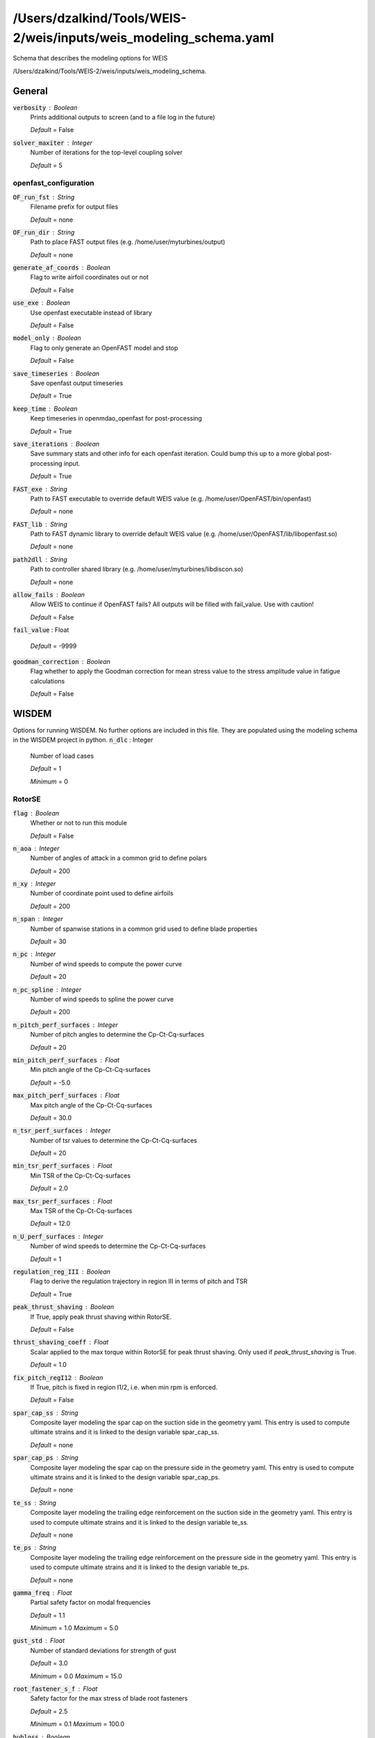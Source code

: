 ******************************
/Users/dzalkind/Tools/WEIS-2/weis/inputs/weis_modeling_schema.yaml
******************************
Schema that describes the modeling options for WEIS


/Users/dzalkind/Tools/WEIS-2/weis/inputs/weis_modeling_schema.



General
****************************************

:code:`verbosity` : Boolean
    Prints additional outputs to screen (and to a file log in the
    future)

    *Default* = False

:code:`solver_maxiter` : Integer
    Number of iterations for the top-level coupling solver

    *Default* = 5



openfast_configuration
########################################

:code:`OF_run_fst` : String
    Filename prefix for output files

    *Default* = none

:code:`OF_run_dir` : String
    Path to place FAST output files (e.g.
    /home/user/myturbines/output)

    *Default* = none

:code:`generate_af_coords` : Boolean
    Flag to write airfoil coordinates out or not

    *Default* = False

:code:`use_exe` : Boolean
    Use openfast executable instead of library

    *Default* = False

:code:`model_only` : Boolean
    Flag to only generate an OpenFAST model and stop

    *Default* = False

:code:`save_timeseries` : Boolean
    Save openfast output timeseries

    *Default* = True

:code:`keep_time` : Boolean
    Keep timeseries in openmdao_openfast for post-processing

    *Default* = True

:code:`save_iterations` : Boolean
    Save summary stats and other info for each openfast iteration.
    Could bump this up to a more global post-processing input.

    *Default* = True

:code:`FAST_exe` : String
    Path to FAST executable to override default WEIS value (e.g.
    /home/user/OpenFAST/bin/openfast)

    *Default* = none

:code:`FAST_lib` : String
    Path to FAST dynamic library to override default WEIS value (e.g.
    /home/user/OpenFAST/lib/libopenfast.so)

    *Default* = none

:code:`path2dll` : String
    Path to controller shared library (e.g.
    /home/user/myturbines/libdiscon.so)

    *Default* = none

:code:`allow_fails` : Boolean
    Allow WEIS to continue if OpenFAST fails?  All outputs will be
    filled with fail_value. Use with caution!

    *Default* = False

:code:`fail_value` : Float


    *Default* = -9999

:code:`goodman_correction` : Boolean
    Flag whether to apply the Goodman correction for mean stress value
    to the stress amplitude value in fatigue calculations

    *Default* = False



WISDEM
****************************************

Options for running WISDEM.  No further options are included in this file.  They are populated using the modeling schema in the WISDEM project in python.
:code:`n_dlc` : Integer
    Number of load cases

    *Default* = 1

    *Minimum* = 0



RotorSE
########################################

:code:`flag` : Boolean
    Whether or not to run this module

    *Default* = False

:code:`n_aoa` : Integer
    Number of angles of attack in a common grid to define polars

    *Default* = 200

:code:`n_xy` : Integer
    Number of coordinate point used to define airfoils

    *Default* = 200

:code:`n_span` : Integer
    Number of spanwise stations in a common grid used to define blade
    properties

    *Default* = 30

:code:`n_pc` : Integer
    Number of wind speeds to compute the power curve

    *Default* = 20

:code:`n_pc_spline` : Integer
    Number of wind speeds to spline the power curve

    *Default* = 200

:code:`n_pitch_perf_surfaces` : Integer
    Number of pitch angles to determine the Cp-Ct-Cq-surfaces

    *Default* = 20

:code:`min_pitch_perf_surfaces` : Float
    Min pitch angle of the Cp-Ct-Cq-surfaces

    *Default* = -5.0

:code:`max_pitch_perf_surfaces` : Float
    Max pitch angle of the Cp-Ct-Cq-surfaces

    *Default* = 30.0

:code:`n_tsr_perf_surfaces` : Integer
    Number of tsr values to determine the Cp-Ct-Cq-surfaces

    *Default* = 20

:code:`min_tsr_perf_surfaces` : Float
    Min TSR of the Cp-Ct-Cq-surfaces

    *Default* = 2.0

:code:`max_tsr_perf_surfaces` : Float
    Max TSR of the Cp-Ct-Cq-surfaces

    *Default* = 12.0

:code:`n_U_perf_surfaces` : Integer
    Number of wind speeds to determine the Cp-Ct-Cq-surfaces

    *Default* = 1

:code:`regulation_reg_III` : Boolean
    Flag to derive the regulation trajectory in region III in terms of
    pitch and TSR

    *Default* = True

:code:`peak_thrust_shaving` : Boolean
    If True, apply peak thrust shaving within RotorSE.

    *Default* = False

:code:`thrust_shaving_coeff` : Float
    Scalar applied to the max torque within RotorSE for peak thrust
    shaving. Only used if `peak_thrust_shaving` is True.

    *Default* = 1.0

:code:`fix_pitch_regI12` : Boolean
    If True, pitch is fixed in region I1/2, i.e. when min rpm is
    enforced.

    *Default* = False

:code:`spar_cap_ss` : String
    Composite layer modeling the spar cap on the suction side in the
    geometry yaml. This entry is used to compute ultimate strains and
    it is linked to the design variable spar_cap_ss.

    *Default* = none

:code:`spar_cap_ps` : String
    Composite layer modeling the spar cap on the pressure side in the
    geometry yaml. This entry is used to compute ultimate strains and
    it is linked to the design variable spar_cap_ps.

    *Default* = none

:code:`te_ss` : String
    Composite layer modeling the trailing edge reinforcement on the
    suction side in the geometry yaml. This entry is used to compute
    ultimate strains and it is linked to the design variable te_ss.

    *Default* = none

:code:`te_ps` : String
    Composite layer modeling the trailing edge reinforcement on the
    pressure side in the geometry yaml. This entry is used to compute
    ultimate strains and it is linked to the design variable te_ps.

    *Default* = none

:code:`gamma_freq` : Float
    Partial safety factor on modal frequencies

    *Default* = 1.1

    *Minimum* = 1.0    *Maximum* = 5.0


:code:`gust_std` : Float
    Number of standard deviations for strength of gust

    *Default* = 3.0

    *Minimum* = 0.0    *Maximum* = 15.0


:code:`root_fastener_s_f` : Float
    Safety factor for the max stress of blade root fasteners

    *Default* = 2.5

    *Minimum* = 0.1    *Maximum* = 100.0


:code:`hubloss` : Boolean
    Include Prandtl hub loss model in CCBlade calls

    *Default* = True

:code:`tiploss` : Boolean
    Include Prandtl tip loss model in CCBlade calls

    *Default* = True

:code:`wakerotation` : Boolean
    Include effect of wake rotation (i.e., tangential induction factor
    is nonzero) in CCBlade calls

    *Default* = True

:code:`usecd` : Boolean
    Use drag coefficient in computing induction factors in CCBlade
    calls

    *Default* = True

:code:`n_sector` : Integer
    Number of sectors to divide rotor face into in computing thrust
    and power.

    *Default* = 4

    *Minimum* = 1    *Maximum* = 10


:code:`3d_af_correction` : Boolean
    Flag switching on and off the 3d DU-Selig airfoil correction
    implemented in Polar.py

    *Default* = True

:code:`inn_af` : Boolean
    Flag switching on and off the inverted neural network for airfoil
    design

    *Default* = False

:code:`inn_af_max_rthick` : Float
    Maximum airfoil thickness supported by the INN for airfoil design

    *Default* = 0.4

    *Minimum* = 0.0    *Maximum* = 1.0


:code:`inn_af_min_rthick` : Float
    Minimum airfoil thickness supported by the INN for airfoil design

    *Default* = 0.15

    *Minimum* = 0.0    *Maximum* = 1.0


:code:`rail_transport` : Boolean
    Flag switching on and off the rail transport module of RotorSE

    *Default* = False



DriveSE
########################################

:code:`flag` : Boolean
    Whether or not to run this module

    *Default* = False

:code:`model_generator` : Boolean
    Whether or not to do detailed generator modeling using tools
    formerly in GeneratorSE

    *Default* = False

:code:`gamma_f` : Float
    Partial safety factor on loads

    *Default* = 1.35

    *Minimum* = 1.0    *Maximum* = 5.0


:code:`gamma_m` : Float
    Partial safety factor for materials

    *Default* = 1.3

    *Minimum* = 1.0    *Maximum* = 5.0


:code:`gamma_n` : Float
    Partial safety factor for consequence of failure

    *Default* = 1.0

    *Minimum* = 1.0    *Maximum* = 5.0




hub
========================================

:code:`hub_gamma` : Float
    Partial safety factor for hub sizing

    *Default* = 2.0

    *Minimum* = 1.0    *Maximum* = 7.0


:code:`spinner_gamma` : Float
    Partial safety factor for spinner sizing

    *Default* = 1.5

    *Minimum* = 1.0    *Maximum* = 5.0




TowerSE
########################################

:code:`flag` : Boolean
    Whether or not to run this module

    *Default* = False

:code:`wind` : String from, ['PowerWind', 'LogisticWind']
    Wind scaling relationship with height

    *Default* = PowerWind

:code:`gamma_f` : Float
    Partial safety factor on loads

    *Default* = 1.35

    *Minimum* = 1.0    *Maximum* = 5.0


:code:`gamma_m` : Float
    Partial safety factor for materials

    *Default* = 1.3

    *Minimum* = 1.0    *Maximum* = 5.0


:code:`gamma_n` : Float
    Partial safety factor for consequence of failure

    *Default* = 1.0

    *Minimum* = 1.0    *Maximum* = 5.0


:code:`gamma_b` : Float
    Partial safety factor for buckling

    *Default* = 1.1

    *Minimum* = 1.0    *Maximum* = 5.0


:code:`gamma_freq` : Float
    Partial safety factor on modal frequencies

    *Default* = 1.1

    *Minimum* = 1.0    *Maximum* = 5.0


:code:`gamma_fatigue` : Float
    Partial safety factor for fatigue failure

    *Default* = 1.0

    *Minimum* = 1.0    *Maximum* = 5.0


:code:`buckling_method` : String from, ['Eurocode', 'Euro-code', 'eurocode', 'euro-code', 'DNVGL', 'dnvgl', 'DNV-GL', 'dnv-gl']
    Buckling utilization calculation method- Eurocode 1994 or DNVGL
    RP-C202

    *Default* = dnvgl

:code:`buckling_length` : Float, m
    Buckling length factor in Eurocode safety check

    *Default* = 10.0

    *Minimum* = 1.0    *Maximum* = 100.0




frame3dd
========================================

Set of Frame3DD options used for tower analysis
:code:`shear` : Boolean
    Inclusion of shear area for symmetric sections

    *Default* = True

:code:`geom` : Boolean
    Inclusion of shear stiffening through axial loading

    *Default* = True

:code:`modal_method` : Float
    Eigenvalue solver 1=Subspace-Jacobi iteration, 2=Stodola (matrix
    iteration)

    *Default* = 1

:code:`tol` : Float
    Convergence tolerance for modal eigenvalue solution

    *Default* = 1e-09

    *Minimum* = 1e-12    *Maximum* = 0.1


:code:`n_refine` : Integer
    Number of Frame3DD element refinements for every specified section
    along tower/member

    *Default* = 3



FixedBottomSE
########################################

:code:`type` : String
    Can be `monopile` or `jacket`.

    *Default* = monopile

:code:`flag` : Boolean
    Whether or not to run this module

    *Default* = False

:code:`wind` : String from, ['PowerWind', 'LogisticWind']
    Wind scaling relationship with height

    *Default* = PowerWind

:code:`gamma_f` : Float
    Partial safety factor on loads

    *Default* = 1.35

    *Minimum* = 1.0    *Maximum* = 5.0


:code:`gamma_m` : Float
    Partial safety factor for materials

    *Default* = 1.3

    *Minimum* = 1.0    *Maximum* = 5.0


:code:`gamma_n` : Float
    Partial safety factor for consequence of failure

    *Default* = 1.0

    *Minimum* = 1.0    *Maximum* = 5.0


:code:`gamma_b` : Float
    Partial safety factor for buckling

    *Default* = 1.1

    *Minimum* = 1.0    *Maximum* = 5.0


:code:`gamma_freq` : Float
    Partial safety factor on modal frequencies

    *Default* = 1.1

    *Minimum* = 1.0    *Maximum* = 5.0


:code:`gamma_fatigue` : Float
    Partial safety factor for fatigue failure

    *Default* = 1.0

    *Minimum* = 1.0    *Maximum* = 5.0


:code:`buckling_method` : String from, ['Eurocode', 'Euro-code', 'eurocode', 'euro-code', 'DNVGL', 'dnvgl', 'DNV-GL', 'dnv-gl']
    Buckling utilization calculation method- Eurocode 1994 or DNVGL
    RP-C202

    *Default* = dnvgl

:code:`buckling_length` : Float, m
    Buckling length factor in Eurocode safety check

    *Default* = 10.0

    *Minimum* = 1.0    *Maximum* = 100.0




frame3dd
========================================

Set of Frame3DD options used for tower analysis
:code:`shear` : Boolean
    Inclusion of shear area for symmetric sections

    *Default* = True

:code:`geom` : Boolean
    Inclusion of shear stiffening through axial loading

    *Default* = True

:code:`modal_method` : Float
    Eigenvalue solver 1=Subspace-Jacobi iteration, 2=Stodola (matrix
    iteration)

    *Default* = 1

:code:`tol` : Float
    Convergence tolerance for modal eigenvalue solution

    *Default* = 1e-09

    *Minimum* = 1e-12    *Maximum* = 0.1


:code:`soil_springs` : Boolean
    If False, then a monopile is modeled with a perfectly clamped
    foundation.  If True, then spring-stiffness equivalents are
    computed from soil properties for all DOF.

    *Default* = False

:code:`gravity_foundation` : Boolean
    Model the monopile base as a gravity-based foundation with no pile
    embedment

    *Default* = False

:code:`n_refine` : Integer
    Number of Frame3DD element refinements for every specified section
    along tower/member

    *Default* = 3

:code:`n_legs` : Integer
    Number of legs for the jacket. Only used if `type`==`jacket`.

    *Default* = 4

:code:`n_bays` : Integer
    Number of bays for the jacket, or x-joints per tower leg pair.
    Only used if `type`==`jacket`.

    *Default* = 3

:code:`mud_brace` : Boolean
    If true, add a mud brace at the bottom of each jacket leg. Only
    used if `type`==`jacket`.

    *Default* = True

:code:`save_truss_figures` : Boolean
    If true, save .pngs of the jacket truss during analysis or
    optimization. Jacket only.

    *Default* = False



BOS
########################################

:code:`flag` : Boolean
    Whether or not to run this module

    *Default* = False



FloatingSE
########################################

:code:`flag` : Boolean
    Whether or not to run this module

    *Default* = False

:code:`n_refine` : Integer
    Number of Frame3DD element refinements for every specified section
    along tower/member

    *Default* = 1



frame3dd
========================================

Set of Frame3DD options used for floating tower analysis
:code:`shear` : Boolean
    Inclusion of shear area for symmetric sections

    *Default* = False

:code:`geom` : Boolean
    Inclusion of shear stiffening through axial loading

    *Default* = False

:code:`modal_method` : Float
    Eigenvalue solver 1=Subspace-Jacobi iteration, 2=Stodola (matrix
    iteration)

    *Default* = 2

:code:`shift` : Float
    Numerical matrix diagonal adder for eigenvalue solve of
    unrestrained structure

    *Default* = 10.0

:code:`tol` : Float
    Convergence tolerance for modal eigenvalue solution

    *Default* = 1e-08

    *Minimum* = 1e-12    *Maximum* = 0.1


:code:`gamma_f` : Float
    Partial safety factor on loads

    *Default* = 1.35

    *Minimum* = 1.0    *Maximum* = 5.0


:code:`gamma_m` : Float
    Partial safety factor for materials

    *Default* = 1.3

    *Minimum* = 1.0    *Maximum* = 5.0


:code:`gamma_n` : Float
    Partial safety factor for consequence of failure

    *Default* = 1.0

    *Minimum* = 1.0    *Maximum* = 5.0


:code:`gamma_b` : Float
    Partial safety factor for buckling

    *Default* = 1.1

    *Minimum* = 1.0    *Maximum* = 5.0


:code:`gamma_freq` : Float
    Partial safety factor on modal frequencies

    *Default* = 1.1

    *Minimum* = 1.0    *Maximum* = 5.0


:code:`gamma_fatigue` : Float
    Partial safety factor for fatigue failure

    *Default* = 1.0

    *Minimum* = 1.0    *Maximum* = 5.0


:code:`symmetric_moorings` : Boolean
    Whether or not to assume a symmetric mooring system

    *Default* = True

:code:`rank_and_file` : Boolean
    Use the rank-and-file method of identifying mode shapes that
    guarantees modeshape numbers in all directions, but will reuse the
    same modeshape for multiple directions

    *Default* = False



Loading
########################################

This is only used if not running the full WISDEM turbine Group and you need to input the mass properties, forces, and moments for a tower-only or nacelle-only analysis
:code:`mass` : Float, kilogram
    Mass at external boundary of the system.  For the tower, this
    would be the RNA mass.

    *Default* = 0.0

:code:`center_of_mass` : Array of Floats, meter
    Distance from system boundary to center of mass of the applied
    load.  For the tower, this would be the RNA center of mass in
    tower-top coordinates.

    *Default* = [0.0, 0.0, 0.0]

:code:`moment_of_inertia` : Array of Floats, kg*m^2
    Moment of inertia of external mass in coordinate system at the
    system boundary.  For the tower, this would be the RNA MoI in
    tower-top coordinates.

    *Default* = [0.0, 0.0, 0.0, 0.0, 0.0, 0.0]



loads
========================================

:code:`force` : Array of Floats, Newton
    Force vector applied at system boundary

    *Default* = [0.0, 0.0, 0.0]

:code:`moment` : Array of Floats, N*m
    Force vector applied at system boundary

    *Default* = [0.0, 0.0, 0.0]

:code:`velocity` : Float, meter
    Applied wind reference velocity, if necessary

    *Default* = 0.0



Level1
****************************************

Options for WEIS fidelity level 1 = frequency domain (RAFT)
:code:`flag` : Boolean
    Whether or not to run WEIS fidelity level 1 = frequency domain
    (RAFT)

    *Default* = False

:code:`min_freq` : Float, Hz
    Minimum frequency to evaluate (frequencies will be
    min_freq:min_freq:max_freq)

    *Default* = 0.0159

    *Minimum* = 0.0    *Maximum* = 1000.0


:code:`max_freq` : Float, Hz
    Maximum frequency to evaluate (frequencies will be
    min_freq:min_freq:max_freq)

    *Default* = 0.3183

    *Minimum* = 0.0    *Maximum* = 1000.0


:code:`potential_bem_members` : Array of Strings
    List of submerged member names to model with potential flow
    boundary element methods.  Members not listed here will be modeled
    with strip theory

    *Default* = []

:code:`potential_model_override` : Integer
    User override for potential boundary element modeling. 0 = uses
    the potential_bem_members list for inviscid force and computes
    viscous drag with strip theory (members not listed use only strip
    theory), 1 = no potential BEM modeling for any member (just strip
    theory), 2 = potential BEM modeling for all members (no strip
    theory)

    *Default* = 0

:code:`xi_start` : Float
    Initial amplitude of each DOF for all frequencies

    *Default* = 0.0

    *Minimum* = 0.0    *Maximum* = 1000.0


:code:`nIter` : Integer
    Number of iterations to solve dynamics

    *Default* = 15

    *Minimum* = 1    *Maximum* = 100


:code:`dls_max` : Integer
    Maximum node splitting section amount

    *Default* = 5

    *Minimum* = 1    *Maximum* = 100


:code:`min_freq_BEM` : Float, Hz
    lowest frequency and frequency interval to use in BEM analysis

    *Default* = 0.0159

    *Minimum* = 0.0    *Maximum* = 2.0


:code:`trim_ballast` : Integer
    Use RAFT to trim ballast so that average heave is near 0 (0 - no
    trim, 1 - adjust compartment fill values, 2 - adjust ballast
    density, recommended for now)

    *Default* = 0

:code:`heave_tol` : Float, m
    Heave tolerance for trim_ballast

    *Default* = 1

    *Minimum* = 0

:code:`save_designs` : Boolean
    Save RAFT design iterations in <outputs>/raft_designs

    *Default* = False

:code:`runPyHAMS` : Boolean
    Flag to run pyHAMS

    *Default* = True



Level3
****************************************

Options for WEIS fidelity level 3 = nonlinear time domain
:code:`flag` : Boolean
    Whether or not to run WEIS fidelity level 3 = nonlinear time
    domain (Linearize OpenFAST)

    *Default* = False



simulation
########################################

:code:`Echo` : Boolean
    Echo input data to '<RootName>.ech' (flag)

    *Default* = False

:code:`AbortLevel` : String from, ['WARNING', 'SEVERE', 'FATAL']
    Error level when simulation should abort (string) {'WARNING',
    'SEVERE', 'FATAL'}

    *Default* = FATAL

:code:`DT` : Float, s
    Integration time step (s)

    *Default* = 0.025

    *Minimum* = 0.0    *Maximum* = 10.0


:code:`InterpOrder` : String from, ['1', '2', 'linear', 'Linear', 'LINEAR', 'quadratic', 'Quadratic', 'QUADRATIC']
    Interpolation order for input/output time history (-) {1=linear,
    2=quadratic}

    *Default* = 2

:code:`NumCrctn` : Integer
    Number of correction iterations (-) {0=explicit calculation, i.e.,
    no corrections}

    *Default* = 0

    *Minimum* = 0    *Maximum* = 10


:code:`DT_UJac` : Float, s
    Time between calls to get Jacobians (s)

    *Default* = 99999.0

    *Minimum* = 0.0    *Maximum* = 100000.0


:code:`UJacSclFact` : Float
    Scaling factor used in Jacobians (-)

    *Default* = 1000000.0

    *Minimum* = 0.0    *Maximum* = 1000000000.0


:code:`CompElast` : Integer
    Compute structural dynamics (switch) {1=ElastoDyn; 2=ElastoDyn +
    BeamDyn for blades}

    *Default* = 1

:code:`CompInflow` : Integer
    Compute inflow wind velocities (switch) {0=still air;
    1=InflowWind; 2=external from OpenFOAM}

    *Default* = 1

:code:`CompAero` : Integer
    Compute aerodynamic loads (switch) {0=None; 1=AeroDyn v14;
    2=AeroDyn v15}

    *Default* = 2

:code:`CompServo` : Integer
    Compute control and electrical-drive dynamics (switch) {0=None;
    1=ServoDyn}

    *Default* = 1

:code:`CompHydro` : Integer
    Compute hydrodynamic loads (switch) {0=None; 1=HydroDyn}

    *Default* = 0

:code:`CompSub` : Integer
    Compute sub-structural dynamics (switch) {0=None; 1=SubDyn;
    2=External Platform MCKF}

    *Default* = 0

:code:`CompMooring` : Integer
    Compute mooring system (switch) {0=None; 1=MAP++; 2=FEAMooring;
    3=MoorDyn; 4=OrcaFlex}

    *Default* = 0

:code:`CompIce` : Integer
    Compute ice loads (switch) {0=None; 1=IceFloe; 2=IceDyn}

    *Default* = 0

:code:`MHK` : Integer
    MHK turbine type (switch) {0=Not an MHK turbine; 1=Fixed MHK
    turbine; 2=Floating MHK turbine}

    *Default* = 0

:code:`Gravity` : Float, m / s**2
    Gravitational acceleration (m/s^2)

    *Default* = 9.81

    *Minimum* = 0.0    *Maximum* = 100.0


:code:`AirDens` : Float, kg/m**3
    Air density (kg/m^3)

    *Default* = 1.225

:code:`WtrDens` : Float, kg/m**3
    Water density (kg/m^3)

    *Default* = 1025

:code:`KinVisc` : Float
    Kinematic viscosity of working fluid (m^2/s)

    *Default* = 1.464e-05

:code:`SpdSound` : Float
    Speed of sound in working fluid (m/s)

    *Default* = 335

:code:`Patm` : Float
    Atmospheric pressure (Pa) [used only for an MHK turbine cavitation
    check]

    *Default* = 103500

:code:`Pvap` : Float
    Vapour pressure of working fluid (Pa) [used only for an MHK
    turbine cavitation check]

    *Default* = 1700

:code:`WtrDpth` : Float
    Water depth (m)

    *Default* = 300

:code:`MSL2SWL` : Float
    Offset between still-water level and mean sea level (m) [positive
    upward]

    *Default* = 0

:code:`EDFile` : String
    Name of file containing ElastoDyn input parameters (quoted string)

    *Default* = none

:code:`BDBldFile(1)` : String
    Name of file containing BeamDyn input parameters for blade 1
    (quoted string)

    *Default* = none

:code:`BDBldFile(2)` : String
    Name of file containing BeamDyn input parameters for blade 2
    (quoted string)

    *Default* = none

:code:`BDBldFile(3)` : String
    Name of file containing BeamDyn input parameters for blade 3
    (quoted string)

    *Default* = none

:code:`InflowFile` : String
    Name of file containing inflow wind input parameters (quoted
    string)

    *Default* = none

:code:`AeroFile` : String
    Name of file containing aerodynamic input parameters (quoted
    string)

    *Default* = none

:code:`ServoFile` : String
    Name of file containing control and electrical-drive input
    parameters (quoted string)

    *Default* = none

:code:`HydroFile` : String
    Name of file containing hydrodynamic input parameters (quoted
    string)

    *Default* = none

:code:`SubFile` : String
    Name of file containing sub-structural input parameters (quoted
    string)

    *Default* = none

:code:`MooringFile` : String
    Name of file containing mooring system input parameters (quoted
    string)

    *Default* = none

:code:`IceFile` : String
    Name of file containing ice input parameters (quoted string)

    *Default* = none

:code:`SumPrint` : Boolean
    Print summary data to '<RootName>.sum' (flag)

    *Default* = False

:code:`SttsTime` : Float, s
    Amount of time between screen status messages (s)

    *Default* = 10.0

    *Minimum* = 0.01    *Maximum* = 1000.0


:code:`ChkptTime` : Float, s
    Amount of time between creating checkpoint files for potential
    restart (s)

    *Default* = 99999.0

    *Minimum* = 0.01    *Maximum* = 1000000.0


:code:`DT_Out` : Float
    Time step for tabular output (s) (or 'default')

    *Default* = 0

:code:`OutFileFmt` : Integer
    Format for tabular (time-marching) output file (switch) {1 text
    file [<RootName>.out], 2 binary file [<RootName>.outb], 3 both}

    *Default* = 2

:code:`TabDelim` : Boolean
    Use tab delimiters in text tabular output file? (flag) (currently
    unused)

    *Default* = True

:code:`OutFmt` : String
    Format used for text tabular output (except time).  Resulting
    field should be 10 characters. (quoted string (currently unused)

    *Default* = ES10.3E2

:code:`Linearize` : Boolean
    Linearization analysis (flag)

    *Default* = False

:code:`CalcSteady` : Boolean
    Calculate a steady-state periodic operating point before
    linearization? [unused if Linearize=False] (flag)

    *Default* = False

:code:`TrimCase` : String from, ['1', '2', '3', 'yaw', 'Yaw', 'YAW', 'torque', 'Torque', 'TORQUE', 'pitch', 'Pitch', 'PITCH']
    Controller parameter to be trimmed {1:yaw; 2:torque; 3:pitch}
    [used only if CalcSteady=True] (-)

    *Default* = 3

:code:`TrimTol` : Float
    Tolerance for the rotational speed convergence [used only if
    CalcSteady=True] (-)

    *Default* = 0.001

    *Minimum* = 0.0    *Maximum* = 1.0


:code:`TrimGain` : Float, kg*m^2/rad/s
    Proportional gain for the rotational speed error (>0) [used only
    if CalcSteady=True] (rad/(rad/s) for yaw or pitch; Nm/(rad/s) for
    torque)

    *Default* = 0.01

    *Minimum* = 0.0    *Maximum* = 1.0


:code:`Twr_Kdmp` : Float, kg/s
    Damping factor for the tower [used only if CalcSteady=True]
    (N/(m/s))

    *Default* = 0.0

    *Minimum* = 0.0    *Maximum* = 100000.0


:code:`Bld_Kdmp` : Float, kg/s
    Damping factor for the blades [used only if CalcSteady=True]
    (N/(m/s))

    *Default* = 0.0

    *Minimum* = 0.0    *Maximum* = 100000.0


:code:`NLinTimes` : Integer
    Number of times to linearize (-) [>=1] [unused if Linearize=False]

    *Default* = 2

    *Minimum* = 0    *Maximum* = 10


:code:`LinTimes` : Array of Floats
    List of times at which to linearize (s) [1 to NLinTimes] [used
    only when Linearize=True and CalcSteady=False]

    *Default* = [30.0, 60.0]

    *Minimum* = 0.0

    *Maximum* = 10000.0

:code:`LinInputs` : String from, ['0', '1', '2', 'none', 'None', 'NONE', 'standard', 'Standard', 'STANDARD', 'all', 'All', 'ALL']
    Inputs included in linearization (switch) {0=none; 1=standard;
    2=all module inputs (debug)} [unused if Linearize=False]

    *Default* = 1

:code:`LinOutputs` : String from, ['0', '1', '2', 'none', 'None', 'NONE', 'standard', 'Standard', 'STANDARD', 'all', 'All', 'ALL']
    Outputs included in linearization (switch) {0=none; 1=from
    OutList(s); 2=all module outputs (debug)} [unused if
    Linearize=False]

    *Default* = 1

:code:`LinOutJac` : Boolean
    Include full Jacobians in linearization output (for debug) (flag)
    [unused if Linearize=False; used only if LinInputs=LinOutputs=2]

    *Default* = False

:code:`LinOutMod` : Boolean
    Write module-level linearization output files in addition to
    output for full system? (flag) [unused if Linearize=False]

    *Default* = False

:code:`WrVTK` : Integer
    VTK visualization data output (switch) {0=none; 1=initialization
    data only; 2=animation}

    *Default* = 0

:code:`VTK_type` : Integer
    Type of VTK visualization data (switch) {1=surfaces; 2=basic
    meshes (lines/points); 3=all meshes (debug)} [unused if WrVTK=0]

    *Default* = 2

:code:`VTK_fields` : Boolean
    Write mesh fields to VTK data files? (flag) {true/false} [unused
    if WrVTK=0]

    *Default* = False

:code:`VTK_fps` : Float
    Frame rate for VTK output (frames per second){will use closest
    integer multiple of DT} [used only if WrVTK=2]

    *Default* = 10.0

    *Minimum* = 0.0



InflowWind
########################################

:code:`Echo` : Boolean
    Echo input data to '<RootName>.ech' (flag)

    *Default* = False

:code:`WindType` : Integer
    Switch for wind file type (1=steady; 2=uniform; 3=binary TurbSim
    FF; 4=binary Bladed-style FF; 5=HAWC format; 6=User defined;
    7=native Bladed FF)

    *Default* = 1

:code:`PropagationDir` : Float, deg
    Direction of wind propagation (meteoroligical rotation from
    aligned with X (positive rotates towards -Y) -- degrees)

    *Default* = 0.0

    *Minimum* = 0.0    *Maximum* = 360.0


:code:`VFlowAng` : Float, deg
    Upflow angle (degrees) (not used for native Bladed format
    WindType=7)

    *Default* = 0.0

    *Minimum* = -90.0    *Maximum* = 90.0


:code:`VelInterpCubic` : Boolean
    Use cubic interpolation for velocity in time (false=linear,
    true=cubic) [Used with WindType=2,3,4,5,7]

    *Default* = False

:code:`NWindVel` : Integer
    Number of points to output the wind velocity (0 to 9)

    *Default* = 1

    *Minimum* = 0    *Maximum* = 9


:code:`HWindSpeed` : Float, m / s
    Horizontal windspeed, for WindType = 1

    *Default* = 0.0

    *Minimum* = 0.0    *Maximum* = 1000.0


:code:`RefHt` : Float, m
    Reference height for horizontal wind speed (m)

    *Default* = 0.0

    *Minimum* = 0.0    *Maximum* = 1000.0


:code:`PLExp` : Float
    Power law exponent (-)

    *Default* = 0.0

    *Minimum* = 0.0    *Maximum* = 100.0


:code:`Filename_Uni` : String
    Filename of time series data for uniform wind field [used only for
    WindType = 2]

    *Default* = none

:code:`RefHt_Uni` : Float, m
    Reference height for horizontal wind speed (m)

    *Default* = 0.0

    *Minimum* = 0.0    *Maximum* = 1000.0


:code:`RefLength` : Float
    Reference length for linear horizontal and vertical sheer (-)
    [used only for WindType = 2]

    *Default* = 1.0

    *Minimum* = 1e-06    *Maximum* = 1000.0


:code:`FileName_BTS` : String
    Name of the Full field wind file to use (.bts) [used only for
    WindType = 3]

    *Default* = none

:code:`FilenameRoot` : String
    Rootname of the full-field wind file to use (.wnd, .sum) [used
    only for WindType = 4]

    *Default* = none

:code:`TowerFile` : Boolean
    Have tower file (.twr) (flag) [used only for WindType = 4]

    *Default* = False

:code:`FileName_u` : String
    Name of the file containing the u-component fluctuating wind
    (.bin) [Only used with WindType = 5]

    *Default* = none

:code:`FileName_v` : String
    Name of the file containing the v-component fluctuating wind
    (.bin) [Only used with WindType = 5]

    *Default* = none

:code:`FileName_w` : String
    Name of the file containing the w-component fluctuating wind
    (.bin) [Only used with WindType = 5]

    *Default* = none

:code:`nx` : Integer
    Number of grids in the x direction (in the 3 files above) (-)

    *Default* = 2

    *Minimum* = 2    *Maximum* = 1000


:code:`ny` : Integer
    Number of grids in the y direction (in the 3 files above) (-)

    *Default* = 2

    *Minimum* = 2    *Maximum* = 1000


:code:`nz` : Integer
    Number of grids in the z direction (in the 3 files above) (-)

    *Default* = 2

    *Minimum* = 2    *Maximum* = 1000


:code:`dx` : Float, meter
    Distance (in meters) between points in the x direction    (m)

    *Default* = 10

    *Minimum* = 0.0    *Maximum* = 1000.0


:code:`dy` : Float, meter
    Distance (in meters) between points in the y direction    (m)

    *Default* = 10

    *Minimum* = 0.0    *Maximum* = 1000.0


:code:`dz` : Float, meter
    Distance (in meters) between points in the z direction    (m)

    *Default* = 10

    *Minimum* = 0.0    *Maximum* = 1000.0


:code:`RefHt_Hawc` : Float, m
    Reference height for horizontal wind speed (m)

    *Default* = 0.0

    *Minimum* = 0.0    *Maximum* = 1000.0


:code:`ScaleMethod` : Integer
    Turbulence scaling method   [0 = none, 1 = direct scaling, 2 =
    calculate scaling factor based on a desired standard deviation]

    *Default* = 0

:code:`SFx` : Float
    Turbulence scaling factor for the x direction (-)
    [ScaleMethod=1]

    *Default* = 1.0

    *Minimum* = 0.0    *Maximum* = 1000.0


:code:`SFy` : Float
    Turbulence scaling factor for the y direction (-)
    [ScaleMethod=1]

    *Default* = 1.0

    *Minimum* = 0.0    *Maximum* = 1000.0


:code:`SFz` : Float
    Turbulence scaling factor for the z direction (-)
    [ScaleMethod=1]

    *Default* = 1.0

    *Minimum* = 0.0    *Maximum* = 1000.0


:code:`SigmaFx` : Float, m /s
    Turbulence standard deviation to calculate scaling from in x
    direction (m/s)    [ScaleMethod=2]

    *Default* = 1.0

    *Minimum* = 0.0    *Maximum* = 1000.0


:code:`SigmaFy` : Float, m /s
    Turbulence standard deviation to calculate scaling from in y
    direction (m/s)    [ScaleMethod=2]

    *Default* = 1.0

    *Minimum* = 0.0    *Maximum* = 1000.0


:code:`SigmaFz` : Float, m /s
    Turbulence standard deviation to calculate scaling from in z
    direction (m/s)    [ScaleMethod=2]

    *Default* = 1.0

    *Minimum* = 0.0    *Maximum* = 1000.0


:code:`URef` : Float, m / s
    Mean u-component wind speed at the reference height (m/s) [HAWC-
    format files]

    *Default* = 0.0

    *Minimum* = 0.0    *Maximum* = 1000.0


:code:`WindProfile` : Integer
    Wind profile type (0=constant;1=logarithmic,2=power law)

    *Default* = 0

:code:`PLExp_Hawc` : Float
    Power law exponent (-) (used for PL wind profile type only)[HAWC-
    format files]

    *Default* = 0.0

    *Minimum* = 0.0    *Maximum* = 1000.0


:code:`Z0` : Float, m
    Surface roughness length (m) (used for LG wind profile type
    only)[HAWC-format files]

    *Default* = 0.0

    *Minimum* = 0.0    *Maximum* = 1000.0


:code:`XOffset` : Float, m
    Initial offset in +x direction (shift of wind box)

    *Default* = 0

    *Minimum* = 0.0    *Maximum* = 1000.0


:code:`SumPrint` : Boolean
    Print summary data to '<RootName>.sum' (flag)

    *Default* = False

:code:`SensorType` : Integer
    Switch for lidar configuration (0 = None, 1 = Single Point
    Beam(s), 2 = Continuous, 3 = Pulsed)

    *Default* = 0

:code:`NumPulseGate` : Integer
    Number of lidar measurement gates (used when SensorType = 3)

    *Default* = 0

:code:`PulseSpacing` : Float
    Distance between range gates (m) (used when SensorType = 3)

    *Default* = 0

:code:`NumBeam` : Integer
    Number of lidar measurement beams (0-5)(used when SensorType = 1)

    *Default* = 0

:code:`FocalDistanceX` : Float
    Focal distance coordinates of the lidar beam in the x direction
    (relative to hub height) (only first coordinate used for
    SensorType 2 and 3) (m)

    *Default* = 0

:code:`FocalDistanceY` : Float
    Focal distance coordinates of the lidar beam in the y direction
    (relative to hub height) (only first coordinate used for
    SensorType 2 and 3) (m)

    *Default* = 0.0

:code:`FocalDistanceZ` : Float
    Focal distance coordinates of the lidar beam in the z direction
    (relative to hub height) (only first coordinate used for
    SensorType 2 and 3) (m)

    *Default* = 0.0

:code:`RotorApexOffsetPos` : Array of Floats
    Offset of the lidar from hub height (m)

    *Default* = [0.0, 0.0, 0.0]

:code:`URefLid` : Float
    Reference average wind speed for the lidar [m/s]

    *Default* = 0.0

    *Minimum* = 0.0

:code:`MeasurementInterval` : Float
    Time between each measurement [s]

    *Default* = 0.0

    *Minimum* = 0.0

:code:`LidRadialVel` : Boolean
    TRUE => return radial component, FALSE => return 'x' direction
    estimate

    *Default* = False

:code:`ConsiderHubMotion` : Integer
    Flag whether to consider the hub motion's impact on Lidar
    measurements

    *Default* = 1



AeroDyn
########################################

:code:`flag` : Boolean
    Whether or not to run AeroDyn

    *Default* = False

:code:`Echo` : Boolean
    Echo input data to '<RootName>.ech' (flag)

    *Default* = False

:code:`DTAero` : Float, s
    Time interval for aerodynamic calculations. Set it to 0. for
    default (same as main fst)

    *Default* = 0.0

    *Minimum* = 0.0    *Maximum* = 10.0


:code:`WakeMod` : Integer
    Type of wake/induction model (switch) {0=none, 1=BEMT, 3=OLAF}

    *Default* = 1

:code:`AFAeroMod` : Integer
    Type of blade airfoil aerodynamics model (switch) {1=steady model,
    2=Beddoes-Leishman unsteady model} [must be 1 when linearizing]

    *Default* = 2

:code:`TwrPotent` : Integer
    Type tower influence on wind based on potential flow around the
    tower (switch) {0=none, 1=baseline potential flow, 2=potential
    flow with Bak correction}

    *Default* = 1

:code:`TwrShadow` : Integer
    Calculate tower influence on wind based on downstream tower shadow
    (switch) {0=none, 1=Powles model, 2=Eames model}

    *Default* = 1

:code:`TwrAero` : Boolean
    Calculate tower aerodynamic loads? (flag)

    *Default* = True

:code:`FrozenWake` : Boolean
    Assume frozen wake during linearization? (flag) [used only when
    WakeMod=1 and when linearizing]

    *Default* = False

:code:`CavitCheck` : Boolean
    Perform cavitation check? (flag) TRUE will turn off unsteady
    aerodynamics

    *Default* = False

:code:`Buoyancy` : Boolean
    Include buoyancy effects? (flag)

    *Default* = False

:code:`CompAA` : Boolean
    Flag to compute AeroAcoustics calculation [only used when
    WakeMod=1 or 2]

    *Default* = False

:code:`AA_InputFile` : String
    Aeroacoustics input file

    *Default* = AeroAcousticsInput.dat

:code:`SkewMod` : Integer
    Type of skewed-wake correction model (switch) {1=uncoupled,
    2=Pitt/Peters, 3=coupled} [used only when WakeMod=1]

    *Default* = 2

:code:`SkewModFactor` : Float
    Constant used in Pitt/Peters skewed wake model {or 'default' is
    15/32*pi} (-) [used only when SkewMod=2; unused when WakeMod=0]

    *Default* = 1.4726215563702154

:code:`TipLoss` : Boolean
    Use the Prandtl tip-loss model? (flag) [used only when WakeMod=1]

    *Default* = True

:code:`HubLoss` : Boolean
    Use the Prandtl hub-loss model? (flag) [used only when WakeMod=1]

    *Default* = True

:code:`TanInd` : Boolean
    Include tangential induction in BEMT calculations? (flag) [used
    only when WakeMod=1]

    *Default* = True

:code:`AIDrag` : Boolean
    Include the drag term in the axial-induction calculation? (flag)
    [used only when WakeMod=1]

    *Default* = True

:code:`TIDrag` : Boolean
    Include the drag term in the tangential-induction calculation?
    (flag) [used only when WakeMod=1 and TanInd=TRUE]

    *Default* = True

:code:`IndToler` : Float
    Convergence tolerance for BEMT nonlinear solve residual equation
    {or 0.0 for default} (-) [used only when WakeMod=1]

    *Default* = 0.0

:code:`MaxIter` : Integer
    Maximum number of iteration steps (-) [used only when WakeMod=1]

    *Default* = 500

:code:`DBEMT_Mod` : Integer
    Type of dynamic BEMT (DBEMT) model {1=constant tau1, 2=time-
    dependent tau1, 3=constant tau1 with continuous formulation} (-)
    [used only when WakeMod=2]

    *Default* = 2

:code:`tau1_const` : Float, s
    Time constant for DBEMT (s) [used only when WakeMod=2 and
    DBEMT_Mod=1]

    *Default* = 2.0

    *Minimum* = 0.0    *Maximum* = 1000.0


:code:`OLAFInputFileName` : String
    Input file for OLAF [used only when WakeMod=3]

    *Default* = unused



OLAF
========================================

:code:`IntMethod` : Integer
    Integration method 1 RK4, 5 Forward Euler 1st order, default 5
    switch

    *Default* = 5

:code:`DTfvw` : Float, s
    Time interval for wake propagation. {default dtaero} (s)

    *Default* = 0.0

    *Minimum* = 0.0    *Maximum* = 10.0


:code:`CircSolvMethod` : Integer
    Circulation solving method {1 Cl-Based, 2 No-Flow Through, 3
    Prescribed, default 1 }(switch)

    *Default* = 1

:code:`CircSolvConvCrit` : Float
    Convergence criteria {default 0.001} [only if CircSolvMethod=1]
    (-)

    *Default* = 0.001

:code:`CircSolvRelaxation` : Float
    Relaxation factor {default 0.1} [only if CircSolvMethod=1] (-)

    *Default* = 0.1

:code:`CircSolvMaxIter` : Integer
    Maximum number of iterations for circulation solving {default 30}
    (-)

    *Default* = 30

:code:`PrescribedCircFile` : String
    File containing prescribed circulation [only if CircSolvMethod=3]
    (quoted string)

    *Default* = NA

:code:`nNWPanels` : Integer
    Number of near-wake panels [integer] (-)

    *Default* = 120

    *Minimum* = 0

:code:`nNWPanelsFree` : Integer
    Number of free near-wake panels (-) {default nNWPanels}

    *Default* = 120

    *Minimum* = 0

:code:`nFWPanels` : Integer
    Number of far-wake panels (-) {default 0}

    *Default* = 0

    *Minimum* = 0

:code:`nFWPanelsFree` : Integer
    Number of free far-wake panels (-) {default nFWPanels}

    *Default* = 0

    *Minimum* = 0

:code:`FWShedVorticity` : Boolean
    Include shed vorticity in the far wake {default false}

    *Default* = False

:code:`DiffusionMethod` : Integer
    Diffusion method to account for viscous effects {0 None, 1 Core
    Spreading, 'default' 0}

    *Default* = 0

:code:`RegDeterMethod` : Integer
    Method to determine the regularization parameters {0  Manual, 1
    Optimized, 2 chord, 3 span default 0 }

    *Default* = 0

:code:`RegFunction` : Integer
    Viscous diffusion function {0 None, 1 Rankine, 2 LambOseen, 3
    Vatistas, 4 Denominator, 'default' 3} (switch)

    *Default* = 3

:code:`WakeRegMethod` : Integer
    Wake regularization method {1 Constant, 2 Stretching, 3 Age,
    default 1} (switch)

    *Default* = 1

:code:`WakeRegFactor` : Float
    Wake regularization factor (m)

    *Default* = 0.25

:code:`WingRegFactor` : Float
    Wing regularization factor (m)

    *Default* = 0.25

:code:`CoreSpreadEddyVisc` : Float
    Eddy viscosity in core spreading methods, typical values 1-1000

    *Default* = 100

:code:`TwrShadowOnWake` : Boolean
    Include tower flow disturbance effects on wake convection
    {default:false} [only if TwrPotent or TwrShadow]

    *Default* = False

:code:`ShearModel` : Integer
    Shear Model {0 No treatment, 1 Mirrored vorticity, default 0}

    *Default* = 0

:code:`VelocityMethod` : Integer
    Method to determine the velocity {1Biot-Savart Segment, 2Particle
    tree, default 1}

    *Default* = 1

:code:`TreeBranchFactor` : Float
    Branch radius fraction above which a multipole calculation is used
    {default 2.0} [only if VelocityMethod=2]

    *Default* = 2.0

    *Minimum* = 0.0

:code:`PartPerSegment` : Integer
    Number of particles per segment [only if VelocityMethod=2]

    *Default* = 1

    *Minimum* = 0

:code:`WrVTk` : Integer
    Outputs Visualization Toolkit (VTK) (independent of .fst option)
    {0 NoVTK, 1 Write VTK at each time step} (flag)

    *Default* = 0

:code:`nVTKBlades` : Integer
    Number of blades for which VTK files are exported {0 No VTK per
    blade, n VTK for blade 1 to n} (-)

    *Default* = 3

:code:`VTKCoord` : Integer
    Coordinate system used for VTK export. {1 Global, 2 Hub, 3 Both,
    'default' 1}

    *Default* = 1

:code:`VTK_fps` : Float
    Frame rate for VTK output (frames per second) {"all" for all glue
    code timesteps, "default" for all OLAF timesteps} [used only if
    WrVTK=1]

    *Default* = 1

:code:`nGridOut` : Integer
    (GB DEBUG 7/8) Number of grid points for VTK output

    *Default* = 0

:code:`UAMod` : Integer
    Unsteady Aero Model Switch (switch) {1=Baseline model (Original),
    2=Gonzalez's variant (changes in Cn,Cc,Cm), 3=Minemma/Pierce
    variant (changes in Cc and Cm)} [used only when AFAeroMod=2]

    *Default* = 3

:code:`FLookup` : Boolean
    Flag to indicate whether a lookup for f' will be calculated (TRUE)
    or whether best-fit exponential equations will be used (FALSE); if
    FALSE S1-S4 must be provided in airfoil input files (flag) [used
    only when AFAeroMod=2]

    *Default* = True

:code:`AFTabMod` : Integer
    Interpolation method for multiple airfoil tables {1=1D
    interpolation on AoA (first table only); 2=2D interpolation on AoA
    and Re; 3=2D interpolation on AoA and UserProp} (-)

    *Default* = 1

:code:`InCol_Alfa` : Integer
    The column in the airfoil tables that contains the angle of attack
    (-)

    *Default* = 1

:code:`InCol_Cl` : Integer
    The column in the airfoil tables that contains the lift
    coefficient (-)

    *Default* = 2

:code:`InCol_Cd` : Integer
    The column in the airfoil tables that contains the drag
    coefficient (-)

    *Default* = 3

:code:`InCol_Cm` : Integer
    The column in the airfoil tables that contains the pitching-moment
    coefficient; use zero if there is no Cm column (-)

    *Default* = 4

:code:`InCol_Cpmin` : Integer
    The column in the airfoil tables that contains the Cpmin
    coefficient; use zero if there is no Cpmin column (-)

    *Default* = 0

:code:`UseBlCm` : Boolean
    Include aerodynamic pitching moment in calculations?  (flag)

    *Default* = True

:code:`VolHub` : Float
    Hub volume (m^3)

    *Default* = 0

    *Minimum* = 0.0

:code:`HubCenBx` : Float
    Hub center of buoyancy x direction offset (m)

    *Default* = 0

    *Minimum* = -100.0    *Maximum* = 100.0


:code:`VolNac` : Float
    Nacelle volume (m^3)

    *Default* = 0

    *Minimum* = 0.0

:code:`NacCenB` : Array of Floats
    Position of nacelle center of buoyancy from yaw bearing in nacelle
    coordinates (m)

    *Default* = [0.0, 0.0, 0.0]

    *Minimum* = -100.0

    *Maximum* = 100.0

:code:`TFinAero` : Boolean
    Calculate tail fin aerodynamics model (flag)

    *Default* = False

:code:`TFinFile` : String
    Input file for tail fin aerodynamics [used only when
    TFinAero=True]

    *Default* = unused

:code:`Patm` : Float
    Atmospheric pressure (Pa) [used only when CavitCheck=True]

    *Default* = 103500.0

    *Minimum* = 0.0

:code:`Pvap` : Float
    Vapour pressure of fluid (Pa) [used only when CavitCheck=True]

    *Default* = 1700.0

    *Minimum* = 0.0

:code:`FluidDepth` : Float
    Water depth above mid-hub height (m) [used only when
    CavitCheck=True]

    *Default* = 0.5

    *Minimum* = 0.0

:code:`TwrTI` : Float
    Turbulence intensity used in the Eames tower shadow model. Values
    of TwrTI between 0.05 and 0.4 are recommended.

    *Default* = 0.1

    *Minimum* = 0.0    *Maximum* = 10.0


:code:`TwrCb` : Float
    Turbulence buoyancy coefficient

    *Default* = 0.0

:code:`SumPrint` : Boolean
    Print summary data to '<RootName>.sum' (flag)

    *Default* = False



ElastoDyn
########################################

:code:`Echo` : Boolean
    Echo input data to '<RootName>.ech' (flag)

    *Default* = False

:code:`Method` : String from, ['1', '2', '3', 'RK4', 'AB4', 'ABM4']


    *Default* = 3

:code:`DT` : Float, s
    Integration time step, 0.0 for default (s)

    *Default* = 0.0

    *Minimum* = 0.0    *Maximum* = 10.0


:code:`FlapDOF1` : Boolean
    First flapwise blade mode DOF (flag)

    *Default* = True

:code:`FlapDOF2` : Boolean
    Second flapwise blade mode DOF (flag)

    *Default* = True

:code:`EdgeDOF` : Boolean
    First edgewise blade mode DOF (flag)

    *Default* = True

:code:`TeetDOF` : Boolean
    Rotor-teeter DOF (flag) [unused for 3 blades]

    *Default* = False

:code:`DrTrDOF` : Boolean
    Drivetrain rotational-flexibility DOF (flag)

    *Default* = True

:code:`GenDOF` : Boolean
    Generator DOF (flag)

    *Default* = True

:code:`YawDOF` : Boolean
    Yaw DOF (flag)

    *Default* = True

:code:`TwFADOF1` : Boolean
    First fore-aft tower bending-mode DOF (flag)

    *Default* = True

:code:`TwFADOF2` : Boolean
    Second fore-aft tower bending-mode DOF (flag)

    *Default* = True

:code:`TwSSDOF1` : Boolean
    First side-to-side tower bending-mode DOF (flag)

    *Default* = True

:code:`TwSSDOF2` : Boolean
    Second side-to-side tower bending-mode DOF (flag)

    *Default* = True

:code:`PtfmSgDOF` : Boolean
    Platform horizontal surge translation DOF (flag)

    *Default* = True

:code:`PtfmSwDOF` : Boolean
    Platform horizontal sway translation DOF (flag)

    *Default* = True

:code:`PtfmHvDOF` : Boolean
    Platform vertical heave translation DOF (flag)

    *Default* = True

:code:`PtfmRDOF` : Boolean
    Platform roll tilt rotation DOF (flag)

    *Default* = True

:code:`PtfmPDOF` : Boolean
    Platform pitch tilt rotation DOF (flag)

    *Default* = True

:code:`PtfmYDOF` : Boolean
    Platform yaw rotation DOF (flag)

    *Default* = True

:code:`OoPDefl` : Float, m
    Initial out-of-plane blade-tip displacement (meters)

    *Default* = 0.0

    *Minimum* = 0.0    *Maximum* = 100.0


:code:`IPDefl` : Float, m
    Initial in-plane blade-tip deflection (meters)

    *Default* = 0.0

    *Minimum* = 0.0    *Maximum* = 100.0


:code:`BlPitch1` : Float, rad
    Blade 1 initial pitch (radians)

    *Default* = 0.017453292519943295

    *Minimum* = -1.5707963267948966    *Maximum* = 1.5707963267948966


:code:`BlPitch2` : Float, rad
    Blade 2 initial pitch (radians)

    *Default* = 0.017453292519943295

    *Minimum* = -1.5707963267948966    *Maximum* = 1.5707963267948966


:code:`BlPitch3` : Float, rad
    Blade 3 initial pitch (radians) [unused for 2 blades]

    *Default* = 0.017453292519943295

    *Minimum* = -1.5707963267948966    *Maximum* = 1.5707963267948966


:code:`TeetDefl` : Float, rad
    Initial or fixed teeter angle (radians) [unused for 3 blades]

    *Default* = 0.0

    *Minimum* = -1.5707963267948966    *Maximum* = 1.5707963267948966


:code:`Azimuth` : Float, rad
    Initial azimuth angle for blade 1 (radians)

    *Default* = 0.0

    *Minimum* = -6.283185307179586    *Maximum* = 6.283185307179586


:code:`RotSpeed` : Float, rpm
    Initial or fixed rotor speed (rpm)

    *Default* = 5.0

    *Minimum* = 0.0    *Maximum* = 100.0


:code:`NacYaw` : Float, rad
    Initial or fixed nacelle-yaw angle (radians)

    *Default* = 0.0

    *Minimum* = -6.283185307179586    *Maximum* = 6.283185307179586


:code:`TTDspFA` : Float, m
    Initial fore-aft tower-top displacement (meters)

    *Default* = 0.0

    *Minimum* = 0.0    *Maximum* = 50.0


:code:`TTDspSS` : Float, m
    Initial side-to-side tower-top displacement (meters)

    *Default* = 0.0

    *Minimum* = 0.0    *Maximum* = 50.0


:code:`PtfmSurge` : Float, m
    Initial or fixed horizontal surge translational displacement of
    platform (meters)

    *Default* = 0.0

    *Minimum* = 0.0    *Maximum* = 100.0


:code:`PtfmSway` : Float, m
    Initial or fixed horizontal sway translational displacement of
    platform (meters)

    *Default* = 0.0

    *Minimum* = 0.0    *Maximum* = 100.0


:code:`PtfmHeave` : Float, m
    Initial or fixed vertical heave translational displacement of
    platform (meters)

    *Default* = 0.0

    *Minimum* = 0.0    *Maximum* = 100.0


:code:`PtfmRoll` : Float, rad
    Initial or fixed roll tilt rotational displacement of platform
    (radians)

    *Default* = 0.0

    *Minimum* = -6.283185307179586    *Maximum* = 6.283185307179586


:code:`PtfmPitch` : Float, rad
    Initial or fixed pitch tilt rotational displacement of platform
    (radians)

    *Default* = 0.0

    *Minimum* = -6.283185307179586    *Maximum* = 6.283185307179586


:code:`PtfmYaw` : Float, rad
    Initial or fixed yaw rotational displacement of platform (radians)

    *Default* = 0.0

    *Minimum* = -6.283185307179586    *Maximum* = 6.283185307179586


:code:`UndSling` : Float, m
    Undersling length [distance from teeter pin to the rotor apex]
    (meters) [unused for 3 blades]

    *Default* = 0.0

    *Minimum* = -10.0    *Maximum* = 10.0


:code:`Delta3` : Float, deg
    Delta-3 angle for teetering rotors (degrees) [unused for 3 blades]

    *Default* = 0.0

    *Minimum* = -30.0    *Maximum* = 30.0


:code:`AzimB1Up` : Float, rad
    Azimuth value to use for I/O when blade 1 points up (radians)

    *Default* = 0.0

    *Minimum* = -6.283185307179586    *Maximum* = 6.283185307179586


:code:`ShftGagL` : Float, m
    Distance from rotor apex [3 blades] or teeter pin [2 blades] to
    shaft strain gages [positive for upwind rotors] (meters)

    *Default* = 0.0

    *Minimum* = -10.0    *Maximum* = 10.0


:code:`NcIMUxn` : Float, m
    Downwind distance from the tower-top to the nacelle IMU (meters)

    *Default* = 0.0

    *Minimum* = -10.0    *Maximum* = 10.0


:code:`NcIMUyn` : Float, m
    Lateral distance from the tower-top to the nacelle IMU (meters)

    *Default* = 0.0

    *Minimum* = -10.0    *Maximum* = 10.0


:code:`NcIMUzn` : Float, m
    Vertical distance from the tower-top to the nacelle IMU (meters)

    *Default* = 0.0

    *Minimum* = -10.0    *Maximum* = 10.0


:code:`BldNodes` : Integer
    Number of blade nodes (per blade) used for analysis (-)

    *Default* = 50

    *Minimum* = 10    *Maximum* = 200


:code:`TeetMod` : Integer
    Rotor-teeter spring/damper model {0: none, 1: standard, 2: user-
    defined from routine UserTeet} (switch) [unused for 3 blades]

    *Default* = 0

:code:`TeetDmpP` : Float, rad
    Rotor-teeter damper position (radians) [used only for 2 blades and
    when TeetMod=1]

    *Default* = 0.0

    *Minimum* = -6.283185307179586    *Maximum* = 6.283185307179586


:code:`TeetDmp` : Float, kg*m^2/rad/s
    Rotor-teeter damping constant (N-m/(rad/s)) [used only for 2
    blades and when TeetMod=1]

    *Default* = 0.0

    *Minimum* = 0.0    *Maximum* = 10000.0


:code:`TeetCDmp` : Float, kg*m^2/s^2
    Rotor-teeter rate-independent Coulomb-damping moment (N-m) [used
    only for 2 blades and when TeetMod=1]

    *Default* = 0.0

    *Minimum* = 0.0    *Maximum* = 10000.0


:code:`TeetSStP` : Float, rad
    Rotor-teeter soft-stop position (radians) [used only for 2 blades
    and when TeetMod=1]

    *Default* = 0.0

    *Minimum* = -6.283185307179586    *Maximum* = 6.283185307179586


:code:`TeetHStP` : Float, rad
    Rotor-teeter hard-stop position (radians) [used only for 2 blades
    and when TeetMod=1]

    *Default* = 0.0

    *Minimum* = -6.283185307179586    *Maximum* = 6.283185307179586


:code:`TeetSSSp` : Float, kg*m^2/rad/s^2
    Rotor-teeter soft-stop linear-spring constant (N-m/rad) [used only
    for 2 blades and when TeetMod=1]

    *Default* = 0.0

    *Minimum* = 0.0    *Maximum* = 10000.0


:code:`TeetHSSp` : Float, kg*m^2/rad/s^2
    Rotor-teeter hard-stop linear-spring constant (N-m/rad) [used only
    for 2 blades and when TeetMod=1]

    *Default* = 0.0

    *Minimum* = 0.0    *Maximum* = 10000.0


:code:`Furling` : Boolean
    Read in additional model properties for furling turbine (flag)
    [must currently be FALSE)

    *Default* = False

:code:`FurlFile` : String
    Name of file containing furling properties (quoted string) [unused
    when Furling=False]

    *Default* = none

:code:`TwrNodes` : Integer
    Number of tower nodes used for analysis (-)

    *Default* = 20

    *Minimum* = 10    *Maximum* = 200


:code:`SumPrint` : Boolean
    Print summary data to '<RootName>.sum' (flag)

    *Default* = False

:code:`OutFile` : Integer
    Switch to determine where output will be placed 1 in module output
    file only; 2 in glue code output file only; 3 both (currently
    unused)

    *Default* = 1

:code:`TabDelim` : Boolean
    Use tab delimiters in text tabular output file? (flag) (currently
    unused)

    *Default* = True

:code:`OutFmt` : String
    Format used for text tabular output (except time).  Resulting
    field should be 10 characters. (quoted string (currently unused)

    *Default* = ES10.3E2

:code:`DecFact` : Integer
    Decimation factor for tabular output 1 output every time step} (-)
    (currently unused)

    *Default* = 1

:code:`TStart` : Float, s
    Time to begin tabular output (s) (currently unused)

    *Default* = 0.0

    *Minimum* = 0.0    *Maximum* = 100000.0




ElastoDynBlade
########################################

:code:`BldFlDmp1` : Float
    Blade flap mode 1 structural damping in percent of critical (%)

    *Default* = 1.0

    *Minimum* = 0.0    *Maximum* = 100.0


:code:`BldFlDmp2` : Float
    Blade flap mode 2 structural damping in percent of critical (%)

    *Default* = 1.0

    *Minimum* = 0.0    *Maximum* = 100.0


:code:`BldEdDmp1` : Float
    Blade edge mode 1 structural damping in percent of critical (%)

    *Default* = 1.0

    *Minimum* = 0.0    *Maximum* = 100.0


:code:`FlStTunr1` : Float
    Blade flapwise modal stiffness tuner, 1st mode (-)

    *Default* = 1.0

    *Minimum* = 0.0    *Maximum* = 100.0


:code:`FlStTunr2` : Float
    Blade flapwise modal stiffness tuner, 2nd mode (-)

    *Default* = 1.0

    *Minimum* = 0.0    *Maximum* = 100.0


:code:`AdjBlMs` : Float
    Factor to adjust blade mass density (-)

    *Default* = 1.0

    *Minimum* = 0.0    *Maximum* = 100.0


:code:`AdjFlSt` : Float
    Factor to adjust blade flap stiffness (-)

    *Default* = 1.0

    *Minimum* = 0.0    *Maximum* = 100.0


:code:`AdjEdSt` : Float
    Factor to adjust blade edge stiffness (-)

    *Default* = 1.0

    *Minimum* = 0.0    *Maximum* = 100.0




ElastoDynTower
########################################

:code:`TwrFADmp1` : Float
    Tower 1st fore-aft mode structural damping ratio (%)

    *Default* = 1.0

    *Minimum* = 0.0    *Maximum* = 100.0


:code:`TwrFADmp2` : Float
    Tower 2nd fore-aft mode structural damping ratio (%)

    *Default* = 1.0

    *Minimum* = 0.0    *Maximum* = 100.0


:code:`TwrSSDmp1` : Float
    Tower 1st side-to-side mode structural damping ratio (%)

    *Default* = 1.0

    *Minimum* = 0.0    *Maximum* = 100.0


:code:`TwrSSDmp2` : Float
    Tower 2nd side-to-side mode structural damping ratio (%)

    *Default* = 1.0

    *Minimum* = 0.0    *Maximum* = 100.0


:code:`FlStTunr1` : Float
    Blade flapwise modal stiffness tuner, 1st mode (-)

    *Default* = 1.0

    *Minimum* = 0.0    *Maximum* = 100.0


:code:`FAStTunr1` : Float
    Tower fore-aft modal stiffness tuner, 1st mode (-)

    *Default* = 1.0

    *Minimum* = 0.0    *Maximum* = 100.0


:code:`FAStTunr2` : Float
    Tower fore-aft modal stiffness tuner, 2nd mode (-)

    *Default* = 1.0

    *Minimum* = 0.0    *Maximum* = 100.0


:code:`SSStTunr1` : Float
    Tower side-to-side stiffness tuner, 1st mode (-)

    *Default* = 1.0

    *Minimum* = 0.0    *Maximum* = 100.0


:code:`SSStTunr2` : Float
    Tower side-to-side stiffness tuner, 2nd mode (-)

    *Default* = 1.0

    *Minimum* = 0.0    *Maximum* = 100.0


:code:`AdjTwMa` : Float
    Factor to adjust tower mass density (-)

    *Default* = 1.0

    *Minimum* = 0.0    *Maximum* = 100.0


:code:`AdjFASt` : Float
    Factor to adjust tower fore-aft stiffness (-)

    *Default* = 1.0

    *Minimum* = 0.0    *Maximum* = 100.0


:code:`AdjSSSt` : Float
    Factor to adjust tower side-to-side stiffness (-)

    *Default* = 1.0

    *Minimum* = 0.0    *Maximum* = 100.0




BeamDyn
########################################

:code:`QuasiStaticInit` : Boolean
    Use quasistatic pre-conditioning with centripetal accelerations in
    initialization (flag) [dynamic solve only]

    *Default* = True

:code:`rhoinf` : Float
    Numerical damping parameter for generalized-alpha integrator

    *Default* = 0.0

    *Minimum* = 0.0    *Maximum* = 10000000000.0


:code:`quadrature` : String from, ['1', '2', 'gaussian', 'Gaussian', 'GAUSSIAN', 'trapezoidal', 'Trapezoidal', 'TRAPEZOIDAL']
    Quadrature method: 1=Gaussian; 2=Trapezoidal (switch)

    *Default* = 2

:code:`refine` : Integer
    Refinement factor for trapezoidal quadrature (-). DEFAULT = 1
    [used only when quadrature=2]

    *Default* = 1

    *Minimum* = 1    *Maximum* = 10


:code:`n_fact` : Integer
    Factorization frequency (-). DEFAULT = 5

    *Default* = 5

    *Minimum* = 1    *Maximum* = 50


:code:`DTBeam` : Float, s
    Time step size (s). Use 0.0 for Default

    *Default* = 0.0

    *Minimum* = 0.0    *Maximum* = 10.0


:code:`load_retries` : Integer
    Number of factored load retries before quitting the simulation.
    Use 0 for Default

    *Default* = 0

    *Minimum* = 0    *Maximum* = 50


:code:`NRMax` : Integer
    Max number of iterations in Newton-Ralphson algorithm (-). DEFAULT
    = 10

    *Default* = 10

    *Minimum* = 1    *Maximum* = 100


:code:`stop_tol` : Float
    Tolerance for stopping criterion (-)

    *Default* = 0.0

    *Minimum* = 0.0    *Maximum* = 1e+16


:code:`tngt_stf_fd` : Boolean
    Flag to use finite differenced tangent stiffness matrix (-)

    *Default* = False

:code:`tngt_stf_comp` : Boolean
    Flag to compare analytical finite differenced tangent stiffness
    matrix  (-)

    *Default* = False

:code:`tngt_stf_pert` : Float
    perturbation size for finite differencing (-).  Use 0.0 for
    DEFAULT

    *Default* = 0.0

    *Minimum* = 0.0    *Maximum* = 10.0


:code:`tngt_stf_difftol` : Float
    Maximum allowable relative difference between analytical and fd
    tangent stiffness (-)

    *Default* = 0.0

    *Minimum* = 0.0    *Maximum* = 100.0


:code:`RotStates` : Boolean
    Orient states in the rotating frame during linearization? (flag)
    [used only when linearizing]

    *Default* = True

:code:`order_elem` : Integer
    Order of interpolation (basis) function (-)

    *Default* = 10

    *Minimum* = 0    *Maximum* = 50


:code:`UsePitchAct` : Boolean
    Whether a pitch actuator should be used (flag)

    *Default* = False

:code:`PitchJ` : Float, kg*m^2
    Pitch actuator inertia (kg-m^2) [used only when UsePitchAct is
    true]

    *Default* = 200.0

    *Minimum* = 0.0    *Maximum* = 1000000000000.0


:code:`PitchK` : Float, kg*m^2/s^2
    Pitch actuator stiffness (kg-m^2/s^2) [used only when UsePitchAct
    is true]

    *Default* = 20000000.0

    *Minimum* = 0.0    *Maximum* = 1000000000000.0


:code:`PitchC` : Float, kg*m^2/s
    Pitch actuator damping (kg-m^2/s) [used only when UsePitchAct is
    true]

    *Default* = 500000.0

    *Minimum* = 0.0    *Maximum* = 1000000000000.0




HydroDyn
########################################

:code:`Echo` : Boolean
    Echo input data to '<RootName>.ech' (flag)

    *Default* = False

:code:`WaveMod` : Integer
    Incident wave kinematics model {0- none/still water, 1- regular
    (periodic), 1P#- regular with user-specified phase, 2-
    JONSWAP/Pierson-Moskowitz spectrum (irregular), 3- White noise
    spectrum (irregular), 4- user-defined spectrum from routine
    UserWaveSpctrm (irregular), 5- Externally generated wave-elevation
    time series, 6- Externally generated full wave-kinematics time
    series [option 6 is invalid for PotMod/=0]} (switch)

    *Default* = 2

:code:`WaveStMod` : Integer
    Model for stretching incident wave kinematics to instantaneous
    free surface {0 = none=no stretching, 1 = vertical stretching, 2 =
    extrapolation stretching, 3 = Wheeler stretching} (switch) [unused
    when WaveMod=0 or when PotMod/=0]

    *Default* = 0

:code:`WaveTMax` : Float, s
    Analysis time for incident wave calculations (sec) [unused when
    WaveMod=0; determines WaveDOmega=2Pi/WaveTMax in the IFFT]

    *Default* = 3600

    *Minimum* = 0.0    *Maximum* = 100000.0


:code:`WaveDT` : Float, s
    Time step for incident wave calculations     (sec) [unused when
    WaveMod=0; 0.1<=WaveDT<=1.0 recommended; determines
    WaveOmegaMax=Pi/WaveDT in the IFFT]

    *Default* = 0.25

    *Minimum* = 0.0    *Maximum* = 10.0


:code:`WavePkShp` : Float
    Peak-shape parameter of incident wave spectrum (-) or DEFAULT
    (string) [used only when WaveMod=2; use 1.0 for Pierson-Moskowitz]

    *Default* = 1.0

    *Minimum* = 1    *Maximum* = 7


:code:`WvLowCOff` : Float, rad/s
    Low cut-off frequency or lower frequency limit of the wave
    spectrum beyond which the wave spectrum is zeroed (rad/s) [unused
    when WaveMod=0, 1, or 6]

    *Default* = 0.111527

    *Minimum* = 0.0    *Maximum* = 1000.0


:code:`WvHiCOff` : Float, rad/s
    High cut-off frequency or upper frequency limit of the wave
    spectrum beyond which the wave spectrum is zeroed (rad/s) [unused
    when WaveMod=0, 1, or 6]

    *Default* = 0.783827

    *Minimum* = 0.0    *Maximum* = 1000.0


:code:`WaveDir` : Float, rad
    Incident wave propagation heading direction [unused when WaveMod=0
    or 6]

    *Default* = 0.0

    *Minimum* = 0.0    *Maximum* = 6.283185307179586


:code:`WaveDirMod` : Integer
    Directional spreading function {0 = none, 1 = COS2S} [only used
    when WaveMod=2,3, or 4]

    *Default* = 0

:code:`WaveDirSpread` : Float
    Wave direction spreading coefficient ( > 0 ) [only used when
    WaveMod=2,3, or 4 and WaveDirMod=1]

    *Default* = 1.0

    *Minimum* = 0.0    *Maximum* = 10000.0


:code:`WaveNDir` : Integer
    Number of wave directions [only used when WaveMod=2,3, or 4 and
    WaveDirMod=1; odd number only]

    *Default* = 1

:code:`WaveDirRange` : Float, deg
    Range of wave directions (full range = WaveDir +/-
    1/2*WaveDirRange) (degrees) [only used when WaveMod=2,3,or 4 and
    WaveDirMod=1]

    *Default* = 90

    *Minimum* = 0.0    *Maximum* = 360


:code:`WaveSeed1` : Integer
    First random seed of incident waves [-2147483648 to 2147483647]
    [unused when WaveMod=0, 5, or 6]

    *Default* = -561580799

    *Minimum* = -2147483648    *Maximum* = 2147483647


:code:`WaveNDAmp` : Boolean
    Flag for normally distributed amplitudes [only used when
    WaveMod=2, 3, or 4]

    *Default* = True

:code:`WvKinFile` : String
    Root name of externally generated wave data file(s) (quoted
    string) [used only when WaveMod=5 or 6]

    *Default* = 

:code:`NWaveElev` : Integer
    Number of points where the incident wave elevations can be
    computed (-) [maximum of 9 output locations]

    *Default* = 1

    *Minimum* = 0    *Maximum* = 9


:code:`WaveElevxi` : Array of Strings
    List of xi-coordinates for points where the incident wave
    elevations can be output (meters) [NWaveElev points, separated by
    commas or white space; usused if NWaveElev = 0]

    *Default* = ['0.0']

:code:`WaveElevyi` : Array of Strings
    List of yi-coordinates for points where the incident wave
    elevations can be output (meters) [NWaveElev points, separated by
    commas or white space; usused if NWaveElev = 0]

    *Default* = ['0.0']

:code:`WvDiffQTF` : Boolean
    Full difference-frequency 2nd-order wave kinematics (flag)

    *Default* = False

:code:`WvSumQTF` : Boolean
    Full summation-frequency  2nd-order wave kinematics (flag)

    *Default* = False

:code:`WvLowCOffD` : Float, rad/s
    Low frequency cutoff used in the difference-frequencies (rad/s)
    [Only used with a difference-frequency method]

    *Default* = 0.0

    *Minimum* = 0.0    *Maximum* = 10000.0


:code:`WvHiCOffD` : Float, rad/s
    High frequency cutoff used in the difference-frequencies (rad/s)
    [Only used with a difference-frequency method]

    *Default* = 0.737863

    *Minimum* = 0.0    *Maximum* = 10000.0


:code:`WvLowCOffS` : Float, rad/s
    Low frequency cutoff used in the summation-frequencies  (rad/s)
    [Only used with a summation-frequency method]

    *Default* = 0.314159

    *Minimum* = 0.0    *Maximum* = 10000.0


:code:`WvHiCOffS` : Float, rad/s
    High frequency cutoff used in the summation-frequencies  (rad/s)
    [Only used with a summation-frequency method]

    *Default* = 3.2

    *Minimum* = 0.0    *Maximum* = 10000.0


:code:`CurrMod` : Integer
    Current profile model {0 = none=no current, 1 = standard, 2 =
    user-defined from routine UserCurrent} (switch)

    *Default* = 0

:code:`CurrSSV0` : Float, m/s
    Sub-surface current velocity at still water level  (m/s) [used
    only when CurrMod=1]

    *Default* = 0.0

    *Minimum* = 0.0    *Maximum* = 100.0


:code:`CurrSSDir` : Float, rad
    Sub-surface current heading direction (radians) or 0.0 for default
    [used only when CurrMod=1]

    *Default* = 0    *Maximum* = 6.283185307179586


:code:`CurrNSRef` : Float, m
    Near-surface current reference depth (meters) [used only when
    CurrMod=1]

    *Default* = 20.0

    *Minimum* = 0.0    *Maximum* = 10000.0


:code:`CurrNSV0` : Float, m/s
    Near-surface current velocity at still water level (m/s) [used
    only when CurrMod=1]

    *Default* = 0.0

    *Minimum* = 0.0    *Maximum* = 100.0


:code:`CurrNSDir` : Float, rad
    Near-surface current heading direction (degrees) [used only when
    CurrMod=1]

    *Default* = 0.0

    *Minimum* = 0.0    *Maximum* = 6.283185307179586


:code:`CurrDIV` : Float, m/s
    Depth-independent current velocity (m/s) [used only when
    CurrMod=1]

    *Default* = 0.0

    *Minimum* = 0.0    *Maximum* = 100.0


:code:`CurrDIDir` : Float, rad
    Depth-independent current heading direction (radians) [used only
    when CurrMod=1]

    *Default* = 0.0

    *Minimum* = 0.0    *Maximum* = 6.283185307179586


:code:`PotMod` : Integer
    Potential-flow model {0 = none=no potential flow, 1 = frequency-
    to-time-domain transforms based on Capytaine/NEMOH/WAMIT output, 2
    = fluid-impulse theory (FIT)} (switch)

    *Default* = 0

:code:`PotFile` : String
    Will be automatically filled in with HAMS output unless a value
    here overrides it; WAMIT output files containing the linear,
    nondimensionalized, hydrostatic restoring matrix (.hst),
    frequency-dependent hydrodynamic added mass matrix and damping
    matrix (.1), and frequency- and direction-dependent wave
    excitation force vector per unit wave amplitude (.3) (quoted
    string) [MAKE SURE THE FREQUENCIES INHERENT IN THESE WAMIT FILES
    SPAN THE PHYSICALLY-SIGNIFICANT RANGE OF FREQUENCIES FOR THE GIVEN
    PLATFORM; THEY MUST CONTAIN THE ZERO- AND INFINITE-FREQUENCY
    LIMITS]

    *Default* = unused

:code:`WAMITULEN` : Float, m
    Characteristic body length scale used to redimensionalize
    Capytaine/NEMOH/WAMIT output (meters) [only used when PotMod=1]

    *Default* = 1.0

    *Minimum* = 0.0    *Maximum* = 1000.0


:code:`PtfmMass_Init` : Float, kg
    Mass of initial platform design. When PtfmMass_Init > 0, PtfmVol0
    will scale with the platform mass; this is a temporary solution to
    enable spar simulations where the heave is very sensitive to
    platform mass.

    *Default* = 0.0

    *Minimum* = 0.0

:code:`PtfmCOBxt` : Float, m
    The xt offset of the center of buoyancy (COB) from the platform
    reference point (meters) [only used when PotMod=1]

    *Default* = 0.0

    *Minimum* = 0.0

:code:`PtfmCOByt` : Float, m
    The yt offset of the center of buoyancy (COB) from the platform
    reference point (meters) [only used when PotMod=1]

    *Default* = 0.0

    *Minimum* = 0.0

:code:`ExctnMod` : Integer
    Wave Excitation model {0 = None, 1 = DFT, 2 = state-space}
    (switch) [only used when PotMod=1; STATE-SPACE REQUIRES *.ssexctn
    INPUT FILE]

    *Default* = 0

:code:`RdtnMod` : Integer
    Radiation memory-effect model {0 = no memory-effect calculation, 1
    = convolution, 2 = state-space} (switch) [only used when PotMod=1;
    STATE-SPACE REQUIRES *.ss INPUT FILE]

    *Default* = 0

:code:`RdtnTMax` : Float, s
    Analysis time for wave radiation kernel calculations (sec) [only
    used when PotMod=1; determines RdtnDOmega=Pi/RdtnTMax in the
    cosine transform; MAKE SURE THIS IS LONG ENOUGH FOR THE RADIATION
    IMPULSE RESPONSE FUNCTIONS TO DECAY TO NEAR-ZERO FOR THE GIVEN
    PLATFORM!]

    *Default* = 60.0

    *Minimum* = 0.0    *Maximum* = 1000.0


:code:`RdtnDT` : Float, s
    Time step for wave radiation kernel calculations, use 0.0 for
    default (sec) [only used when PotMod=1; DT<=RdtnDT<=0.1
    recommended; determines RdtnOmegaMax=Pi/RdtnDT in the cosine
    transform]

    *Default* = 0.0125

    *Minimum* = 0.0    *Maximum* = 1000.0


:code:`MnDrift` : Integer
    Mean-drift 2nd-order forces computed {0 = None; [7, 8, 9, 10, 11,
    or 12] = WAMIT file to use} [Only one of MnDrift, NewmanApp, or
    DiffQTF can be non-zero]

    *Default* = 0

:code:`NewmanApp` : Integer
    Mean- and slow-drift 2nd-order forces computed with Newman's
    approximation {0 = None; [7, 8, 9, 10, 11, or 12] = WAMIT file to
    use} [Only one of MnDrift, NewmanApp, or DiffQTF can be non-zero.
    Used only when WaveDirMod=0]

    *Default* = 0

:code:`DiffQTF` : Integer
    Full difference-frequency 2nd-order forces computed with full QTF
    {0 = None; [10, 11, or 12] = WAMIT file to use} [Only one of
    MnDrift, NewmanApp, or DiffQTF can be non-zero]

    *Default* = 0

:code:`SumQTF` : Integer
    Full summation -frequency 2nd-order forces computed with full QTF
    {0 = None; [10, 11, or 12] = WAMIT file to use}

    *Default* = 0

:code:`AddF0` : Array of Floats
    Additional preload (N, N-m)

    *Default* = [0.0, 0.0, 0.0, 0.0, 0.0, 0.0]

:code:`AddCLin1` : Array of Floats
    Additional linear stiffness by row (N/m, N/rad, N-m/m, N-m/rad)

    *Default* = [0.0, 0.0, 0.0, 0.0, 0.0, 0.0]

:code:`AddCLin2` : Array of Floats
    Additional linear stiffness by row (N/m, N/rad, N-m/m, N-m/rad)

    *Default* = [0.0, 0.0, 0.0, 0.0, 0.0, 0.0]

:code:`AddCLin3` : Array of Floats
    Additional linear stiffness by row (N/m, N/rad, N-m/m, N-m/rad)

    *Default* = [0.0, 0.0, 0.0, 0.0, 0.0, 0.0]

:code:`AddCLin4` : Array of Floats
    Additional linear stiffness by row (N/m, N/rad, N-m/m, N-m/rad)

    *Default* = [0.0, 0.0, 0.0, 0.0, 0.0, 0.0]

:code:`AddCLin5` : Array of Floats
    Additional linear stiffness by row (N/m, N/rad, N-m/m, N-m/rad)

    *Default* = [0.0, 0.0, 0.0, 0.0, 0.0, 0.0]

:code:`AddCLin6` : Array of Floats
    Additional linear stiffness by row (N/m, N/rad, N-m/m, N-m/rad)

    *Default* = [0.0, 0.0, 0.0, 0.0, 0.0, 0.0]

:code:`AddBLin1` : Array of Floats
    Additional linear damping by row (N/(m/s), N/(rad/s), N-m/(m/s),
    N-m/(rad/s))

    *Default* = [0.0, 0.0, 0.0, 0.0, 0.0, 0.0]

:code:`AddBLin2` : Array of Floats
    Additional linear damping by row (N/(m/s), N/(rad/s), N-m/(m/s),
    N-m/(rad/s))

    *Default* = [0.0, 0.0, 0.0, 0.0, 0.0, 0.0]

:code:`AddBLin3` : Array of Floats
    Additional linear damping by row (N/(m/s), N/(rad/s), N-m/(m/s),
    N-m/(rad/s))

    *Default* = [0.0, 0.0, 0.0, 0.0, 0.0, 0.0]

:code:`AddBLin4` : Array of Floats
    Additional linear damping by row (N/(m/s), N/(rad/s), N-m/(m/s),
    N-m/(rad/s))

    *Default* = [0.0, 0.0, 0.0, 0.0, 0.0, 0.0]

:code:`AddBLin5` : Array of Floats
    Additional linear damping by row (N/(m/s), N/(rad/s), N-m/(m/s),
    N-m/(rad/s))

    *Default* = [0.0, 0.0, 0.0, 0.0, 0.0, 0.0]

:code:`AddBLin6` : Array of Floats
    Additional linear damping by row (N/(m/s), N/(rad/s), N-m/(m/s),
    N-m/(rad/s))

    *Default* = [0.0, 0.0, 0.0, 0.0, 0.0, 0.0]

:code:`AddBQuad1` : Array of Floats
    Additional quadratic drag by row (N/(m/s)^2, N/(rad/s)^2,
    N-m(m/s)^2, N-m/(rad/s)^2)

    *Default* = [0.0, 0.0, 0.0, 0.0, 0.0, 0.0]

:code:`AddBQuad2` : Array of Floats
    Additional quadratic drag by row (N/(m/s)^2, N/(rad/s)^2,
    N-m(m/s)^2, N-m/(rad/s)^2)

    *Default* = [0.0, 0.0, 0.0, 0.0, 0.0, 0.0]

:code:`AddBQuad3` : Array of Floats
    Additional quadratic drag by row (N/(m/s)^2, N/(rad/s)^2,
    N-m(m/s)^2, N-m/(rad/s)^2)

    *Default* = [0.0, 0.0, 0.0, 0.0, 0.0, 0.0]

:code:`AddBQuad4` : Array of Floats
    Additional quadratic drag by row (N/(m/s)^2, N/(rad/s)^2,
    N-m(m/s)^2, N-m/(rad/s)^2)

    *Default* = [0.0, 0.0, 0.0, 0.0, 0.0, 0.0]

:code:`AddBQuad5` : Array of Floats
    Additional quadratic drag by row (N/(m/s)^2, N/(rad/s)^2,
    N-m(m/s)^2, N-m/(rad/s)^2)

    *Default* = [0.0, 0.0, 0.0, 0.0, 0.0, 0.0]

:code:`AddBQuad6` : Array of Floats
    Additional quadratic drag by row (N/(m/s)^2, N/(rad/s)^2,
    N-m(m/s)^2, N-m/(rad/s)^2)

    *Default* = [0.0, 0.0, 0.0, 0.0, 0.0, 0.0]

:code:`NMOutputs` : Integer
    Number of member outputs (-) [must be < 10]

    *Default* = 0

    *Minimum* = 0    *Maximum* = 9


:code:`NJOutputs` : Integer
    Number of joint outputs [Must be < 10]

    *Default* = 0

    *Minimum* = 0    *Maximum* = 9


:code:`JOutLst` : Array of Integers
    List of JointIDs which are to be output (-)[unused if NJOutputs=0]

    *Default* = [0]

:code:`HDSum` : Boolean
    Output a summary file [flag]

    *Default* = True

:code:`OutAll` : Boolean
    Output all user-specified member and joint loads (only at each
    member end, not interior locations) [flag]

    *Default* = False

:code:`OutSwtch` : Integer
    Output requested channels to [1=Hydrodyn.out, 2=GlueCode.out,
    3=both files]

    *Default* = 2

:code:`OutFmt` : String
    Output format for numerical results (quoted string) [not checked
    for validity]

    *Default* = ES11.4e2

:code:`OutSFmt` : String
    Output format for header strings (quoted string) [not checked for
    validity]

    *Default* = A11

:code:`NBody` : Integer
    Number of WAMIT bodies to be used (-) [>=1; only used when
    PotMod=1. If NBodyMod=1, the WAMIT data contains a vector of size
    6*NBody x 1 and matrices of size 6*NBody x 6*NBody; if NBodyMod>1,
    there are NBody sets of WAMIT data each with a vector of size 6 x
    1 and matrices of size 6 x 6]

    *Default* = 1

    *Minimum* = 1    *Maximum* = 9


:code:`NBodyMod` : Integer
    Body coupling model {1- include coupling terms between each body
    and NBody in HydroDyn equals NBODY in WAMIT, 2- neglect coupling
    terms between each body and NBODY=1 with XBODY=0 in WAMIT, 3-
    Neglect coupling terms between each body and NBODY=1 with XBODY=/0
    in WAMIT} (switch) [only used when PotMod=1]

    *Default* = 1

    *Minimum* = 1    *Maximum* = 3


:code:`SimplCd` : Float
    Simple strip theory model coefficient, default of 1.0

    *Default* = 1.0

    *Minimum* = 0.0    *Maximum* = 100.0


:code:`SimplCa` : Float
    Simple strip theory model coefficient, default of 1.0

    *Default* = 1.0

    *Minimum* = 0.0    *Maximum* = 100.0


:code:`SimplCp` : Float
    Simple strip theory model coefficient, default of 1.0

    *Default* = 1.0

    *Minimum* = 0.0    *Maximum* = 100.0


:code:`SimplCdMG` : Float
    Simple strip theory model coefficient, default of 1.0

    *Default* = 1.0

    *Minimum* = 0.0    *Maximum* = 100.0


:code:`SimplCaMG` : Float
    Simple strip theory model coefficient, default of 1.0

    *Default* = 1.0

    *Minimum* = 0.0    *Maximum* = 100.0


:code:`SimplCpMG` : Float
    Simple strip theory model coefficient, default of 1.0

    *Default* = 1.0

    *Minimum* = 0.0    *Maximum* = 100.0


:code:`SimplAxCd` : Float
    Simple strip theory model coefficient, default of 0.0

    *Default* = 0.0

    *Minimum* = 0.0    *Maximum* = 100.0


:code:`SimplAxCa` : Float
    Simple strip theory model coefficient, default of 1.0

    *Default* = 1.0

    *Minimum* = 0.0    *Maximum* = 100.0


:code:`SimplAxCp` : Float
    Simple strip theory model coefficient, default of 1.0

    *Default* = 1.0

    *Minimum* = 0.0    *Maximum* = 100.0


:code:`SimplAxCdMG` : Float
    Simple strip theory model coefficient, default of 0.0

    *Default* = 0.0

    *Minimum* = 0.0    *Maximum* = 100.0


:code:`SimplAxCaMG` : Float
    Simple strip theory model coefficient, default of 1.0

    *Default* = 1.0

    *Minimum* = 0.0    *Maximum* = 100.0


:code:`SimplAxCpMG` : Float
    Simple strip theory model coefficient, default of 1.0

    *Default* = 1.0

    *Minimum* = 0.0    *Maximum* = 100.0




SubDyn
########################################

:code:`Echo` : Boolean
    Echo input data to '<RootName>.ech' (flag)

    *Default* = False

:code:`SDdeltaT` : Float, s
    Local Integration Step. If 0.0, the glue-code integration step
    will be used.

    *Default* = -999.0    *Maximum* = 100.0


:code:`IntMethod` : Integer
    Integration Method [1/2/3/4 = RK4/AB4/ABM4/AM2].

    *Default* = 3

:code:`SttcSolve` : Boolean
    Solve dynamics about static equilibrium point

    *Default* = True

:code:`GuyanLoadCorrection` : Boolean
    Include extra moment from lever arm at interface and rotate FEM
    for floating.

    *Default* = False

:code:`FEMMod` : Integer
    FEM switch = element model in the FEM. [1= Euler-Bernoulli(E-B);
    2=Tapered E-B (unavailable);  3= 2-node Timoshenko;  4= 2-node
    tapered Timoshenko (unavailable)]

    *Default* = 3

:code:`NDiv` : Integer
    Number of sub-elements per member

    *Default* = 1

    *Minimum* = 1    *Maximum* = 100


:code:`CBMod` : Boolean
    If True perform C-B reduction, else full FEM dofs will be
    retained. If True, select Nmodes to retain in C-B reduced system.

    *Default* = True

:code:`Nmodes` : Integer
    Number of internal modes to retain (ignored if CBMod=False). If
    Nmodes=0 --> Guyan Reduction.

    *Default* = 0

    *Minimum* = 0    *Maximum* = 50


:code:`JDampings` : Array of Floats
    Damping Ratios for each retained mode (% of critical) If Nmodes>0,
    list Nmodes structural damping ratios for each retained mode (% of
    critical), or a single damping ratio to be applied to all retained
    modes. (last entered value will be used for all remaining modes).

    *Default* = [1.0]

:code:`GuyanDampMod` : Integer
    Guyan damping {0=none, 1=Rayleigh Damping, 2=user specified 6x6
    matrix}

    *Default* = 0

:code:`RayleighDamp` : Array of Floats
    Mass and stiffness proportional damping  coefficients (Rayleigh
    Damping) [only if GuyanDampMod=1]

    *Default* = [0.0, 0.0]

:code:`GuyanDampSize` : Integer
    Guyan damping matrix (6x6) [only if GuyanDampMod=2]

    *Default* = 6

    *Minimum* = 0    *Maximum* = 6


:code:`GuyanDamp1` : Array of Floats
    Guyan damping matrix by row (6x6)

    *Default* = [0.0, 0.0, 0.0, 0.0, 0.0, 0.0]

:code:`GuyanDamp2` : Array of Floats
    Guyan damping matrix by row (6x6)

    *Default* = [0.0, 0.0, 0.0, 0.0, 0.0, 0.0]

:code:`GuyanDamp3` : Array of Floats
    Guyan damping matrix by row (6x6)

    *Default* = [0.0, 0.0, 0.0, 0.0, 0.0, 0.0]

:code:`GuyanDamp4` : Array of Floats
    Guyan damping matrix by row (6x6)

    *Default* = [0.0, 0.0, 0.0, 0.0, 0.0, 0.0]

:code:`GuyanDamp5` : Array of Floats
    Guyan damping matrix by row (6x6)

    *Default* = [0.0, 0.0, 0.0, 0.0, 0.0, 0.0]

:code:`GuyanDamp6` : Array of Floats
    Guyan damping matrix by row (6x6)

    *Default* = [0.0, 0.0, 0.0, 0.0, 0.0, 0.0]

:code:`SumPrint` : Boolean
    Output a Summary File (flag) that contains matrices K,M  and C-B
    reduced M_BB, M-BM, K_BB, K_MM(OMG^2), PHI_R, PHI_L. It can also
    contain COSMs if requested.

    *Default* = False

:code:`OutCOSM` : Boolean
    Output cosine matrices with the selected output member forces
    (flag)

    *Default* = False

:code:`OutAll` : Boolean
    Output all members' end forces (flag)

    *Default* = False

:code:`OutSwtch` : Integer
    Output requested channels to 1=<rootname>.SD.out;
    2=<rootname>.out (generated by FAST);  3=both files.

    *Default* = 2

:code:`TabDelim` : Boolean
    Generate a tab-delimited output in the <rootname>.SD.out file

    *Default* = True

:code:`OutDec` : Integer
    Decimation of output in the <rootname>.SD.out file

    *Default* = 1

    *Minimum* = 0

:code:`OutFmt` : String
    Output format for numerical results in the <rootname>.SD.out file
    (quoted string) [not checked for validity]

    *Default* = ES11.4e2

:code:`OutSFmt` : String
    Output format for header strings in the <rootname>.SD.out file
    (quoted string) [not checked for validity]

    *Default* = A11

:code:`NMOutputs` : Integer
    Number of members whose
    forces/displacements/velocities/accelerations will be output (-)
    [Must be <= 9].

    *Default* = 0

    *Minimum* = 0    *Maximum* = 9




MoorDyn
########################################

:code:`Echo` : Boolean
    Echo input data to '<RootName>.ech' (flag)

    *Default* = False

:code:`dtM` : Float, s
    Time step to use in mooring integration (s)

    *Default* = 0.001

    *Minimum* = 0.0    *Maximum* = 100.0


:code:`kbot` : Float, kg/(m^2*s^2)
    Bottom stiffness (Pa/m)

    *Default* = 3000000.0

    *Minimum* = 0.0    *Maximum* = 1000000000.0


:code:`cbot` : Float, kg/(m^2*s)
    Bottom damping (Pa/m)

    *Default* = 300000.0

    *Minimum* = 0.0    *Maximum* = 1000000000.0


:code:`dtIC` : Float, s
    Time interval for analyzing convergence during IC gen (s)

    *Default* = 1.0

    *Minimum* = 0.0    *Maximum* = 100.0


:code:`TmaxIC` : Float, s
    Max time for ic gen (s)

    *Default* = 60.0

    *Minimum* = 0.0    *Maximum* = 1000.0


:code:`CdScaleIC` : Float
    Factor by which to scale drag coefficients during dynamic
    relaxation (-)

    *Default* = 4.0

    *Minimum* = 0.0    *Maximum* = 1000.0


:code:`threshIC` : Float
    Threshold for IC convergence (-)

    *Default* = 0.001

    *Minimum* = 0.0    *Maximum* = 1.0




ServoDyn
########################################

ServoDyn modelling options in OpenFAST
:code:`Echo` : Boolean
    Echo input data to '<RootName>.ech' (flag)

    *Default* = False

:code:`DT` : String
    Communication interval for controllers (s) (or 'default')

    *Default* = default

:code:`PCMode` : Integer
    Pitch control mode {0 = none, 4 = user-defined from
    Simulink/Labview, 5 = user-defined from Bladed-style DLL}

    *Default* = 5

:code:`TPCOn` : Float, s
    Time to enable active pitch control (s) [unused when PCMode=0]

    *Default* = 0.0

    *Minimum* = 0.0

:code:`TPitManS1` : Float, s
    Time to start override pitch maneuver for blade 1 and end standard
    pitch control (s)

    *Default* = 99999.0

    *Minimum* = 0.0

:code:`TPitManS2` : Float, s
    Time to start override pitch maneuver for blade 2 and end standard
    pitch control (s)

    *Default* = 99999.0

    *Minimum* = 0.0

:code:`TPitManS3` : Float, s
    Time to start override pitch maneuver for blade 3 and end standard
    pitch control (s)

    *Default* = 99999.0

    *Minimum* = 0.0

:code:`PitManRat(1)` : Float, deg / s
    Pitch rate at which override pitch maneuver heads toward final
    pitch angle for blade 1 (deg/s). It cannot be 0

    *Default* = 1.0

    *Minimum* = 1e-06    *Maximum* = 30.0


:code:`PitManRat(2)` : Float, deg / s
    Pitch rate at which override pitch maneuver heads toward final
    pitch angle for blade 2 (deg/s). It cannot be 0

    *Default* = 1.0

    *Minimum* = 1e-06    *Maximum* = 30.0


:code:`PitManRat(3)` : Float, deg / s
    Pitch rate at which override pitch maneuver heads toward final
    pitch angle for blade 3 (deg/s). It cannot be 0

    *Default* = 1.0

    *Minimum* = 1e-06    *Maximum* = 30.0


:code:`BlPitchF(1)` : Float, deg
    Blade 1 final pitch for pitch maneuvers (degrees)

    *Default* = 90.0

    *Minimum* = -180    *Maximum* = 180


:code:`BlPitchF(2)` : Float, deg
    Blade 2 final pitch for pitch maneuvers (degrees)

    *Default* = 90.0

    *Minimum* = -180    *Maximum* = 180


:code:`BlPitchF(3)` : Float, deg
    Blade 3 final pitch for pitch maneuvers (degrees)

    *Default* = 90.0

    *Minimum* = -180    *Maximum* = 180


:code:`VSContrl` : Integer
    Variable-speed control mode {0 = none, 4 = user-defined from
    Simulink/Labview, 5 = user-defined from Bladed-style DLL}

    *Default* = 5

:code:`GenModel` : Integer
    Generator model {1 = simple, 2 = Thevenin, 3 = user-defined from
    routine UserGen}

    *Default* = 1

:code:`GenTiStr` : Boolean
    Method to start the generator {True - timed using TimGenOn, False
    - generator speed using SpdGenOn} (flag)

    *Default* = True

:code:`GenTiStp` : Boolean
    Method to stop the generator {True - timed using TimGenOf, False -
    when generator power = 0} (flag)

    *Default* = True

:code:`SpdGenOn` : Float, rpm
    Generator speed to turn on the generator for a startup (HSS speed)
    (rpm) [used only when GenTiStr=False]

    *Default* = 99999.0

    *Minimum* = 0.0

:code:`TimGenOn` : Float, s
    Time to turn on the generator for a startup (s) [used only when
    GenTiStr=True]

    *Default* = 0.0

    *Minimum* = 0.0

:code:`TimGenOf` : Float, s
    Time to turn off the generator (s) [used only when GenTiStp=True]

    *Default* = 99999.0

    *Minimum* = 0.0

:code:`VS_RtGnSp` : Float, rpm
    Rated generator speed for simple variable-speed generator control
    (HSS side) (rpm) [used only when VSContrl=1]

    *Default* = 99999.0

    *Minimum* = 0.0

:code:`VS_RtTq` : Float, N * m
    Rated generator torque/constant generator torque in Region 3 for
    simple variable-speed generator control (HSS side) (N-m) [used
    only when VSContrl=1]

    *Default* = 99999.0

    *Minimum* = 0.0

:code:`VS_Rgn2K` : Float, N * m / rpm**2
    Generator torque constant in Region 2 for simple variable-speed
    generator control (HSS side) (N-m/rpm^2) [used only when
    VSContrl=1]

    *Default* = 99999.0

    *Minimum* = 0.0

:code:`VS_SlPc` : Float
    Rated generator slip percentage in Region 2 1/2 for simple
    variable-speed generator control (%) [used only when VSContrl=1]

    *Default* = 99999.0

    *Minimum* = 0.0

:code:`SIG_SlPc` : Float
    Rated generator slip percentage (%) [used only when VSContrl=0 and
    GenModel=1]

    *Default* = 99999.0

    *Minimum* = 0.0

:code:`SIG_SySp` : Float, rpm
    Synchronous (zero-torque) generator speed (rpm) [used only when
    VSContrl=0 and GenModel=1]

    *Default* = 99999.0

    *Minimum* = 0.0

:code:`SIG_RtTq` : Float, N * m
    Rated torque (N-m) [used only when VSContrl=0 and GenModel=1]

    *Default* = 99999.0

    *Minimum* = 0.0

:code:`SIG_PORt` : Float
    Pull-out ratio (Tpullout/Trated) (-) [used only when VSContrl=0
    and GenModel=1]

    *Default* = 99999.0

    *Minimum* = 0.0

:code:`TEC_Freq` : Float, Hz
    Line frequency [50 or 60] (Hz) [used only when VSContrl=0 and
    GenModel=2]

    *Default* = 99999.0

    *Minimum* = 0.0

:code:`TEC_NPol` : Integer
    Number of poles [even integer > 0] (-) [used only when VSContrl=0
    and GenModel=2]

    *Default* = 0

    *Minimum* = 0

:code:`TEC_SRes` : Float, ohms
    Stator resistance (ohms) [used only when VSContrl=0 and
    GenModel=2]

    *Default* = 99999.0

    *Minimum* = 0.0

:code:`TEC_RRes` : Float, ohms
    Rotor resistance (ohms) [used only when VSContrl=0 and GenModel=2]

    *Default* = 99999.0

    *Minimum* = 0.0

:code:`TEC_VLL` : Float, volts
    Line-to-line RMS voltage (volts) [used only when VSContrl=0 and
    GenModel=2]

    *Default* = 99999.0

    *Minimum* = 0.0

:code:`TEC_SLR` : Float, ohms
    Stator leakage reactance (ohms) [used only when VSContrl=0 and
    GenModel=2]

    *Default* = 99999.0

    *Minimum* = 0.0

:code:`TEC_RLR` : Float, ohms
    Rotor leakage reactance (ohms) [used only when VSContrl=0 and
    GenModel=2]

    *Default* = 99999.0

    *Minimum* = 0.0

:code:`TEC_MR` : Float, ohms
    Magnetizing reactance (ohms) [used only when VSContrl=0 and
    GenModel=2]

    *Default* = 99999.0

    *Minimum* = 0.0

:code:`HSSBrMode` : Integer
    HSS brake model {0 = none, 1 = simple, 4 = user-defined from
    Simulink/Labview, 5 = user-defined from Bladed-style DLL (not in
    ROSCO, yet)}

    *Default* = 0

:code:`THSSBrDp` : Float, s
    Time to initiate deployment of the HSS brake (s)

    *Default* = 99999.0

    *Minimum* = 0.0

:code:`HSSBrDT` : Float, s
    Time for HSS-brake to reach full deployment once initiated (sec)
    [used only when HSSBrMode=1]

    *Default* = 99999.0

    *Minimum* = 0.0

:code:`HSSBrTqF` : Float, N * m
    Fully deployed HSS-brake torque (N-m)

    *Default* = 99999.0

    *Minimum* = 0.0

:code:`YCMode` : Integer
    Yaw control mode {0 - none, 3 - user-defined from routine
    UserYawCont, 4 - user-defined from Simulink/Labview, 5 - user-
    defined from Bladed-style DLL} (switch)

    *Default* = 0

:code:`TYCOn` : Float, s
    Time to enable active yaw control (s) [unused when YCMode=0]

    *Default* = 99999.0

:code:`YawNeut` : Float, deg
    Neutral yaw position--yaw spring force is zero at this yaw
    (degrees)

    *Default* = 0.0

:code:`YawSpr` : Float, N * m / rad
    Nacelle-yaw spring constant (N-m/rad)

    *Default* = 0.0

:code:`YawDamp` : Float, N * m / rad / s
    Nacelle-yaw damping constant (N-m/(rad/s))

    *Default* = 0.0

:code:`TYawManS` : Float, s
    Time to start override yaw maneuver and end standard yaw control
    (s)

    *Default* = 99999.0

:code:`YawManRat` : Float, deg / s
    Yaw maneuver rate (in absolute value) (deg/s). It cannot be zero

    *Default* = 0.25

    *Minimum* = 1e-06

:code:`NacYawF` : Float, deg
    Final yaw angle for override yaw maneuvers (degrees)

    *Default* = 0.0

:code:`AfCmode` : Integer
    Airfoil control mode {0- none, 1- cosine wave cycle, 4- user-
    defined from Simulink/Labview, 5- user-defined from Bladed-style
    DLL}

    *Default* = 0

:code:`AfC_Mean` : Float, deg
    Mean level for sinusoidal cycling or steady value (-) [used only
    with AfCmode==1]

    *Default* = 0.0

:code:`AfC_Amp` : Float, deg
    Amplitude for for cosine cycling of flap signal (AfC =
    AfC_Amp*cos(Azimuth+phase)+AfC_mean) (-) [used only with
    AfCmode==1]

    *Default* = 0.0

:code:`AfC_Phase` : Float, deg
    AfC_phase - Phase relative to the blade azimuth (0 is vertical)
    for for cosine cycling of flap signal (deg) [used only with
    AfCmode==1]

    *Default* = 0.0

:code:`CCmode` : Integer
    Cable control mode {0- none, 4- user-defined from
    Simulink/Labview, 5- user-defineAfC_phased from Bladed-style DLL}

    *Default* = 0

:code:`CompNTMD` : Boolean
    Compute nacelle tuned mass damper {true/false}

    *Default* = False

:code:`NTMDfile` : String
    Name of the file for nacelle tuned mass damper (quoted string)
    [unused when CompNTMD is false]

    *Default* = none

:code:`CompTTMD` : Boolean
    Compute tower tuned mass damper {true/false}

    *Default* = False

:code:`TTMDfile` : String
    Name of the file for tower tuned mass damper (quoted string)
    [unused when CompTTMD is false]

    *Default* = none

:code:`DLL_ProcName` : String
    Name of procedure in DLL to be called (-) [case sensitive; used
    only with DLL Interface]

    *Default* = DISCON

:code:`DLL_DT` : String
    Communication interval for dynamic library (s) (or 'default')
    [used only with Bladed Interface]

    *Default* = default

:code:`DLL_Ramp` : Boolean
    Whether a linear ramp should be used between DLL_DT time steps
    [introduces time shift when true] (flag) [used only with Bladed
    Interface]

    *Default* = False

:code:`BPCutoff` : Float, Hz
    Cuttoff frequency for low-pass filter on blade pitch from DLL (Hz)
    [used only with Bladed Interface]

    *Default* = 99999.0

:code:`NacYaw_North` : Float, deg
    Reference yaw angle of the nacelle when the upwind end points due
    North (deg) [used only with Bladed Interface]

    *Default* = 0.0

:code:`Ptch_Cntrl` : Integer
    Record 28 Use individual pitch control {0 - collective pitch; 1 -
    individual pitch control} (switch) [used only with Bladed
    Interface]

    *Default* = 0

:code:`Ptch_SetPnt` : Float, deg
    Record  5 Below-rated pitch angle set-point (deg) [used only with
    Bladed Interface]

    *Default* = 0.0

:code:`Ptch_Min` : Float, deg
    Record  6 - Minimum pitch angle (deg) [used only with Bladed
    Interface]

    *Default* = 0.0

:code:`Ptch_Max` : Float, deg
    Record  7 Maximum pitch angle (deg) [used only with Bladed
    Interface]

    *Default* = 0.0

:code:`PtchRate_Min` : Float, deg / s
    Record  8 Minimum pitch rate (most negative value allowed) (deg/s)
    [used only with Bladed Interface]

    *Default* = 0.0

:code:`PtchRate_Max` : Float, deg / s
    Record  9 Maximum pitch rate  (deg/s) [used only with Bladed
    Interface]

    *Default* = 0.0

:code:`Gain_OM` : Float, N * m / (rad / s)**2
    Record 16 Optimal mode gain (Nm/(rad/s)^2) [used only with Bladed
    Interface]

    *Default* = 0.0

:code:`GenSpd_MinOM` : Float, rpm
    Record 17 Minimum generator speed (rpm) [used only with Bladed
    Interface]

    *Default* = 0.0

:code:`GenSpd_MaxOM` : Float, rpm
    Record 18 Optimal mode maximum speed (rpm) [used only with Bladed
    Interface]

    *Default* = 0.0

:code:`GenSpd_Dem` : Float, rpm
    Record 19 Demanded generator speed above rated (rpm) [used only
    with Bladed Interface]

    *Default* = 0.0

:code:`GenTrq_Dem` : Float, N * m
    Record 22 Demanded generator torque above rated (Nm) [used only
    with Bladed Interface]

    *Default* = 0.0

:code:`GenPwr_Dem` : Float, W
    Record 13 Demanded power (W) [used only with Bladed Interface]

    *Default* = 0.0

:code:`DLL_NumTrq` : Integer
    Record 26 No. of points in torque-speed look-up table {0 = none
    and use the optimal mode parameters; nonzero = ignore the optimal
    mode PARAMETERs by setting Record 16 to 0.0} (-) [used only with
    Bladed Interface]

    *Default* = 0

:code:`SumPrint` : Boolean
    Print summary data to '<RootName>.sum' (flag)

    *Default* = False

:code:`OutFile` : Integer
    Switch to determine where output will be placed 1 in module output
    file only; 2 in glue code output file only; 3 both (currently
    unused)

    *Default* = 1

:code:`TabDelim` : Boolean
    Use tab delimiters in text tabular output file? (flag) (currently
    unused)

    *Default* = True

:code:`OutFmt` : String
    Format used for text tabular output (except time).  Resulting
    field should be 10 characters. (quoted string (currently unused)

    *Default* = ES10.3E2

:code:`TStart` : Float, s
    Time to begin tabular output (s) (currently unused)

    *Default* = 0.0

    *Minimum* = 0.0    *Maximum* = 100000.0




outlist
########################################

:code:`from_openfast` : Boolean
    Whether we derive OpenFAST model from an existing model and ignore
    WISDEM

    *Default* = False

:code:`openfast_file` : String
    Main (.fst) OpenFAST input file name. No directory.

    *Default* = unused

:code:`openfast_dir` : String
    OpenFAST input directory, containing .fst file.  Absolute path or
    relative to modeling input

    *Default* = unused



xfoil
########################################

:code:`path` : String
    File path to xfoil executable (e.g. /home/user/Xfoil/bin/xfoil)

    *Default* = 

:code:`run_parallel` : Boolean
    Whether or not to run xfoil in parallel (requires mpi setup)

    *Default* = False



Level2
****************************************

Options for WEIS fidelity level 2 = linearized time domain (OpenFAST)
:code:`flag` : Boolean
    Whether or not to run WEIS fidelity level 2 = linearized OpenFAST

    *Default* = False



simulation
########################################

:code:`flag` : Boolean
    Whether or not to run a level 2 time domain simulation

    *Default* = False

:code:`TMax` : Float, s
    Total run time (s)

    *Default* = 720.0

    *Minimum* = 0.0    *Maximum* = 100000.0




linearization
########################################

:code:`TMax` : Float, s
    Total run time (s)

    *Default* = 720.0

    *Minimum* = 0.0    *Maximum* = 100000.0


:code:`DT` : Float, s
    Integration time step (s)

    *Default* = 0.025

    *Minimum* = 0.0    *Maximum* = 10.0


:code:`wind_speeds` : Array of Floats
    List of wind speeds at which to linearize (m/s)

    *Default* = [14.0, 16.0, 18.0]

    *Minimum* = 0.0

    *Maximum* = 200.0

:code:`rated_offset` : Float, m/s
    Amount to increase rated wind speed from cc-blade to openfast with
    DOFs enabled.  In general, the more DOFs, the greater this value.

    *Default* = 1

    *Minimum* = 0.0    *Maximum* = 10.0


:code:`DOFs` : Array of Strings
    List of degrees-of-freedom to linearize about

    *Default* = ['GenDOF', 'TwFADOF1']

:code:`TrimTol` : Float
    Tolerance for the rotational speed convergence [used only if
    CalcSteady=True] (-)

    *Default* = 1e-05

    *Minimum* = 0.0    *Maximum* = 1.0


:code:`TrimGain` : Float, rad/(rad/s)
    Proportional gain for the rotational speed error (>0) [used only
    if CalcSteady=True] (rad/(rad/s) for yaw or pitch; Nm/(rad/s) for
    torque)

    *Default* = 0.0001

    *Minimum* = 0.0    *Maximum* = 1.0


:code:`Twr_Kdmp` : Float, kg/s
    Damping factor for the tower [used only if CalcSteady=True]
    (N/(m/s))

    *Default* = 0.0

    *Minimum* = 0.0    *Maximum* = 100000.0


:code:`Bld_Kdmp` : Float, kg/s
    Damping factor for the blades [used only if CalcSteady=True]
    (N/(m/s))

    *Default* = 0.0

    *Minimum* = 0.0    *Maximum* = 100000.0


:code:`NLinTimes` : Integer
    Number of times to linearize (-) [>=1] [unused if Linearize=False]

    *Default* = 12

    *Minimum* = 0    *Maximum* = 120


:code:`LinTimes` : Array of Floats
    List of times at which to linearize (s) [1 to NLinTimes] [used
    only when Linearize=True and CalcSteady=False]

    *Default* = [30.0, 60.0]

    *Minimum* = 0.0

    *Maximum* = 10000.0



DTQP
########################################

:code:`flag` : Boolean
    Whether or not to run a DTQP optimization at level 2

    *Default* = False

:code:`nt` : Float
    Number of timesteps in DTQP timeseries optimization

    *Default* = 1000

:code:`maxiters` : Float
    Maximum number of DTQP optimization iterations

    *Default* = 150000

:code:`tolerance` : Float
    Tolerance of DTQP optimization

    *Default* = 0.0001

:code:`function` : String from, ['osqp', 'ipopt']
    Solver used for DTQP optimization

    *Default* = osqp



DLC_driver
****************************************



DLCs
########################################

:code:`DLC` : String from, ['1.1', '1.2', '1.3', '1.4', '1.5', '1.6', '5.1', '6.1', '6.2', '6.3', '6.4', '6.5', '12.1', 'Custom']
    IEC design load case to run. The DLCs currently supported are 1.1,
    1.2, 1.3, 1.4, 1.5, 1.6, 5.1, 6.1, 6.3, and 6.4

    *Default* = 1.1

:code:`wind_speed` : Array of Floats, m/s
    Wind speeds for this DLC. If these are defined, ws_bin_size is
    neglected.

    *Default* = []

    *Minimum* = 0.0

    *Maximum* = 200.0

:code:`ws_bin_size` : Float, m/s
    Size of the wind speed bin between cut in and cout out wind
    speeds. It usually can be set to 2 m/s. This entry is neglected if
    the wind speeds are specified by the user.

    *Default* = 2

    *Minimum* = 0.01    *Maximum* = 20.0


:code:`n_seeds` : Integer
    Number of turbulent wind seeds drawn from the numpy random integer
    generator. This entry is neglected if the entry wind_seed is
    defined.  If DLC 1.4, number of waves seeds.

    *Default* = 1

    *Minimum* = 1    *Maximum* = 100


:code:`n_azimuth` : Integer
    Number of azimuth initial conditions to use (primarily during DLC
    5.1)

    *Default* = 1

    *Minimum* = 1    *Maximum* = 100


:code:`wind_seed` : Array of Integers
    Array of turbulent wind seeds for TurbSim. If these are defined,
    n_seeds is neglected.

    *Default* = []

:code:`wave_seeds` : Array of Integers
    Wave random number generator seeds for HydroDyn

    *Default* = []

:code:`wind_heading` : Array of Floats, deg
    Wind direction from north. This array must currently have either
    length=1, i.e. one constant value, or the same length of the array
    wind_speed.

    *Default* = [0.0]

    *Minimum* = -180.0

    *Maximum* = 180.0

:code:`yaw_misalign` : Array of Floats, deg
    Alignment of the nacelle with respect to north. This array must
    currently have either length=1, i.e. one constant value, or the
    same length of the array wind_speed. Default depends on DLC,
    specified in dlc_generator.

    *Minimum* = -180.0

    *Maximum* = 180.0

:code:`turbine_status` : String from, ['operating', 'parked-idling', 'parked-still']
    Status of the turbine, it can be either operating, parked-idling,
    or parked-still. Each DLC come with its default turbine status
    specified by the standards.

    *Default* = operating

:code:`wave_period` : Array of Floats, s
    Period between waves. If this array is populated by the user, then
    the field metocean_conditions is neglected. If wave_period is not
    defined, metocean_conditions will be used, either in the values
    provided by the user or with its default values (the first option
    is highly recommended).

    *Default* = []

    *Minimum* = 0.0

    *Maximum* = 1000.0

:code:`wave_height` : Array of Floats, m
    Height of the waves. If this array is populated by the user, then
    the field metocean_conditions is neglected. If wave_height is not
    defined, metocean_conditions will be used, either in the values
    provided by the user or with its default values (the first option
    is highly recommended).

    *Default* = []

    *Minimum* = 0.0

    *Maximum* = 100.0

:code:`wave_heading` : Array of Floats, deg
    Heading of the waves with respect to north. This array must
    currently have either length=1, i.e. one constant value, or the
    same length of the array wind_speed

    *Default* = [0.0]

    *Minimum* = -180.0

    *Maximum* = 180.0

:code:`wave_gamma` : Array of Floats
    Peak-shape parameter of incident wave spectrum. If 0, the default
    from IEC61400-3 / HydroDyn is used. This array must currently have
    either length=1, i.e. one constant value, or the same length of
    the array wind_speed

    *Default* = [0.0]

    *Minimum* = 0.0

    *Maximum* = 10.0

:code:`probabilities` : Array of Floats
    Probability of occurrance for each case. This entry is relevant
    only for DLC 1.2 and 6.4. This array must currently have either
    length=1, i.e. one constant value, or the same length of the array
    wind_speed.

    *Default* = [1.0]

    *Minimum* = 0.0

    *Maximum* = 1.0

:code:`IEC_WindType` : String from, ['NTM', '1ETM', '2ETM', '3ETM', '1EWM1', '2EWM1', '3EWM1', '1EWM50', '2EWM50', '3EWM50', 'ECD', 'EDC', 'EOG']
    IEC turbulence type ('NTM'=normal, 'xETM'=extreme turbulence,
    'xEWM1'=extreme 1-year wind, 'xEWM50'=extreme 50-year wind, where
    x=wind turbine class 1, 2, or 3), 'ECD'=extreme coherent gust with
    direction change, 'EDC'=extreme direction change, 'EOG'=extreme
    operating gust. Normally the user does not need to define this
    entry.

    *Default* = NTM

:code:`analysis_time` : Float, s
    This is the length of the simulation where outputs will be
    recorded. Its default is 600 seconds (10 minutes) for most
    simulations, except for the coherent cases where a shorter time
    window of 200 s is used.

    *Default* = 0.0

    *Minimum* = 0.0    *Maximum* = 10000.0


:code:`transient_time` : Float, s
    This is the length of the simulation where outputs will be
    discarded. Its default is 120 seconds (2 minutes) for all
    simulations. The total simulation time is the sum of analysis_time
    and transient_time

    *Default* = 120.0

    *Minimum* = 0.0    *Maximum* = 10000.0


:code:`shutdown_time` : Float, s
    Time when shutdown occurs in DLC 5.1

    *Default* = 9999

    *Minimum* = 0.0    *Maximum* = 100000.0


:code:`wind_file` : String
    File path of custom wind file



turbulent_wind
========================================

These are all inputs to TurbSim. These inputs usually do not need to be set unless you are trying to customize a DLC
:code:`flag` : Boolean
    Flag switching between steady wind and turbulent wind grid from
    TurbSim.

    *Default* = False

:code:`Echo` : Boolean
    Echo input data to <RootName>.ech (flag)

    *Default* = False

:code:`RandSeed1` : Integer
    First random seed  (-2147483648 to 2147483647)

    *Default* = 1

:code:`WrBHHTP` : Boolean
    Output hub-height turbulence parameters in binary form?
    (Generates RootName.bin)

    *Default* = False

:code:`WrFHHTP` : Boolean
    Output hub-height turbulence parameters in formatted form?
    (Generates RootName.dat)

    *Default* = False

:code:`WrADHH` : Boolean
    Output hub-height time-series data in AeroDyn form?  (Generates
    RootName.hh)

    *Default* = False

:code:`WrADFF` : Boolean
    Output full-field time-series data in TurbSim/AeroDyn form?
    (Generates RootName.bts)

    *Default* = True

:code:`WrBLFF` : Boolean
    Output full-field time-series data in BLADED/AeroDyn form?
    (Generates RootName.wnd)

    *Default* = False

:code:`WrADTWR` : Boolean
    Output tower time-series data? (Generates RootName.twr)

    *Default* = False

:code:`WrFMTFF` : Boolean
    Output full-field time-series data in formatted (readable) form?
    (Generates RootName.u, RootName.v, RootName.w)

    *Default* = False

:code:`WrACT` : Boolean
    Output coherent turbulence time steps in AeroDyn form? (Generates
    RootName.cts)

    *Default* = False

:code:`Clockwise` : Boolean
    Clockwise rotation looking downwind? (used only for full-field
    binary files - not necessary for AeroDyn)

    *Default* = False

:code:`ScaleIEC` : Integer
    Scale IEC turbulence models to exact target standard deviation?
    [0=no additional scaling; 1=use hub scale uniformly; 2=use
    individual scales]

    *Default* = 0

:code:`NumGrid_Z` : Integer
    Vertical grid-point matrix dimension

    *Default* = 25

    *Minimum* = 5    *Maximum* = 100


:code:`NumGrid_Y` : Integer
    Horizontal grid-point matrix dimension

    *Default* = 25

    *Minimum* = 5    *Maximum* = 100


:code:`TimeStep` : Float, s
    Time step [seconds]

    *Default* = 0.05

    *Minimum* = 0.0001    *Maximum* = 1.0


:code:`UsableTime` : String
    Usable length of output time series [seconds] (program will add
    GridWidth/MeanHHWS seconds unless UsableTime is 'ALL')

    *Default* = ALL

:code:`HubHt` : Float, m
    Hub height [m] (should be > 0.5*GridHeight)

    *Default* = 0

    *Minimum* = 0    *Maximum* = 500.0


:code:`GridHeight` : Float, m
    Grid height [m]

    *Default* = 0

    *Minimum* = 0    *Maximum* = 500.0


:code:`GridWidth` : Float, m
    Grid width [m] (should be >= 2*(RotorRadius+ShaftLength))

    *Default* = 0

    *Minimum* = 0    *Maximum* = 500.0


:code:`VFlowAng` : Float, deg
    Vertical mean flow (uptilt) angle [degrees]

    *Default* = 0.0

    *Minimum* = -90.0    *Maximum* = 90.0


:code:`HFlowAng` : Float, deg
    Horizontal mean flow (skew) angle [degrees]

    *Default* = 0.0

    *Minimum* = -90.0    *Maximum* = 90.0


:code:`TurbModel` : String from, ['IECKAI', 'IECVKM', 'GP_LLJ', 'NWTCUP', 'SMOOTH', 'WF_UPW', 'WF_07D', 'WF_14D', 'TIDAL', 'API', 'USRINP', 'TIMESR', 'NONE']
    Turbulence model

    *Default* = IECKAI

:code:`UserFile` : String
    Name of the file that contains inputs for user-defined spectra or
    time series inputs (used only for "USRINP" and "TIMESR" models)

    *Default* = unused

:code:`IECstandard` : String from, ['1-ED3', '1-ED2']
    Number of IEC 61400-x standard (x=1,2, or 3 with optional 61400-1
    edition number (i.e. "1-Ed2") )

    *Default* = 1-ED3

:code:`ETMc` : String
    IEC Extreme Turbulence Model

    *Default* = default

:code:`WindProfileType` : String from, ['LOG', 'PL', 'JET', 'H2L', 'API', 'USR', 'TS', 'IEC', 'LOG', 'default']
    Velocity profile type ('LOG';'PL'=power law;'JET';'H2L'=Log law
    for TIDAL model;'API';'USR';'TS';'IEC'=PL on rotor disk, LOG
    elsewhere; or 'default')

    *Default* = PL

:code:`ProfileFile` : String
    Name of the file that contains input profiles for
    WindProfileType='USR' and/or TurbModel='USRVKM' [-]

    *Default* = unused

:code:`RefHt` : Float, m
    Height of the reference velocity (URef) [m]

    *Default* = 0

    *Minimum* = 0    *Maximum* = 100000.0


:code:`URef` : Float, m/s
    Mean (total) velocity at the reference height [m/s] (or 'default'
    for JET velocity profile) [must be 1-hr mean for API model;
    otherwise is the mean over AnalysisTime seconds]

    *Default* = -1

:code:`IECturbc` : Float, (-)
    Turbulence intensity (fraction) for custom DLCs, if default (-1),
    the class letter will be used

    *Default* = -1

:code:`ZJetMax` : String
    Jet height [m] (used only for JET velocity profile, valid 70-490
    m)

    *Default* = default

:code:`PLExp` : Float
    Power law exponent [-] (or 'default'), if default (-1), the
    environment option shear_exp will be used for all DLCs

    *Default* = -1

:code:`Z0` : String
    Surface roughness length [m] (or 'default')

    *Default* = default

:code:`Latitude` : String
    Site latitude [degrees] (or 'default')

    *Default* = default

:code:`RICH_NO` : Float
    Gradient Richardson number [-]

    *Default* = 0.05

:code:`UStar` : String
    Friction or shear velocity [m/s] (or 'default')

    *Default* = default

:code:`ZI` : String
    Mixing layer depth [m] (or 'default')

    *Default* = default

:code:`PC_UW` : String
    Hub mean uw Reynolds stress [m^2/s^2] (or 'default' or 'none')

    *Default* = default

:code:`PC_UV` : String
    Hub mean uv Reynolds stress [m^2/s^2] (or 'default' or 'none')

    *Default* = default

:code:`PC_VW` : String
    Hub mean vw Reynolds stress [m^2/s^2] (or 'default' or 'none')

    *Default* = default

:code:`SCMod1` : String
    u-component coherence model ('GENERAL', 'IEC', 'API', 'NONE', or
    'default')

    *Default* = default

:code:`SCMod2` : String
    v-component coherence model ('GENERAL', 'IEC', 'NONE', or
    'default')

    *Default* = default

:code:`SCMod3` : String
    w-component coherence model ('GENERAL', 'IEC', 'NONE', or
    'default')

    *Default* = default

:code:`InCDec1` : String
    u-component coherence parameters for general or IEC models [-,
    m^-1] (e.g. '10.0  0.3e-3' in quotes) (or 'default')

    *Default* = default

:code:`InCDec2` : String
    v-component coherence parameters for general or IEC models [-,
    m^-1] (e.g. '10.0  0.3e-3' in quotes) (or 'default')

    *Default* = default

:code:`InCDec3` : String
    w-component coherence parameters for general or IEC models [-,
    m^-1] (e.g. '10.0  0.3e-3' in quotes) (or 'default')

    *Default* = default

:code:`CohExp` : String
    Coherence exponent for general model [-] (or 'default')

    *Default* = default

:code:`CTEventPath` : String
    Name of the path where event data files are located

    *Default* = unused

:code:`CTEventFile` : String from, ['LES', 'DNS', 'RANDOM']
    Type of event files

    *Default* = RANDOM

:code:`Randomize` : Boolean
    Randomize the disturbance scale and locations? (true/false)

    *Default* = True

:code:`DistScl` : Float
    Disturbance scale [-] (ratio of event dataset height to rotor
    disk). (Ignored when Randomize = true.)

    *Default* = 1.0

    *Minimum* = 0    *Maximum* = 1.0


:code:`CTLy` : Float
    Fractional location of tower centerline from right [-] (looking
    downwind) to left side of the dataset. (Ignored when Randomize =
    true.)

    *Default* = 0.5

    *Minimum* = 0    *Maximum* = 1.0


:code:`CTLz` : Float
    Fractional location of hub height from the bottom of the dataset.
    [-] (Ignored when Randomize = true.)

    *Default* = 0.5

    *Minimum* = 0    *Maximum* = 1.0


:code:`CTStartTime` : Float, s
    Minimum start time for coherent structures in RootName.cts

    *Default* = 30

    *Minimum* = 0    *Maximum* = 1000.0


:code:`fix_wind_seeds` : Boolean
    Fix the seed of the random integer generator controlling the seed
    of TurbSim. When set to False, the seeds change everytime the DLC
    generator class is called. It is recommended to keep it to True
    when the optimization is on, or different wind seeds will be
    generated for every function call, complicating the smoothness of
    the solution space. Even when set to True, the wind seeds are
    different across wind speeds and DLCs.

    *Default* = True

:code:`fix_wave_seeds` : Boolean
    Fix the seed of the random integer generator controlling the wave
    seed of HydroDyn. When set to False, the seeds change everytime
    the DLC generator class is called. It is recommended to keep it to
    True when the optimization is on, or different wave seeds will be
    generated for every function call, complicating the smoothness of
    the solution space. Even when set to True, the wave seeds are
    different across wind speeds and DLCs.

    *Default* = True



metocean_conditions
########################################

Here the metocean conditions can be specified in terms of wind speeds, significant wave height (Hs), and wave period (Tp) for normal sea state (NSS), fatigue calculations, and severe sea state (SSS). Currently WEIS neglects the joint probability density function crossing wind/wave directionality, wave peak shape parameter gamma
:code:`wind_speed` : Array of Floats, m/s
    Array of wind speeds to tabulate Hs and Tp

    *Default* = [4.0, 6.0, 8.0, 10.0, 12.0, 14.0, 16.0, 18.0, 20.0, 22.0, 24.0]

    *Minimum* = 0.0

    *Maximum* = 50.0

:code:`wave_height_NSS` : Array of Floats, m
    Array of Hs for NSS conditional to wind speed

    *Default* = [1.1, 1.18, 1.32, 1.54, 1.84, 2.19, 2.6, 3.06, 3.62, 4.03, 4.52]

    *Minimum* = 0.0

    *Maximum* = 100.0

:code:`wave_period_NSS` : Array of Floats, s
    Array of Tp for NSS conditional to wind speed

    *Default* = [8.52, 8.31, 8.01, 7.65, 7.44, 7.46, 7.64, 8.05, 8.52, 8.99, 9.45]

    *Minimum* = 0.0

    *Maximum* = 1000.0

:code:`wave_height_fatigue` : Array of Floats, m
    Array of Hs for fatigue computations conditional to wind speed

    *Default* = [1.1, 1.18, 1.32, 1.54, 1.84, 2.19, 2.6, 3.06, 3.62, 4.03, 4.52]

    *Minimum* = 0.0

    *Maximum* = 100.0

:code:`wave_period_fatigue` : Array of Floats, s
    Array of Tp for fatigue computations conditional to wind speed

    *Default* = [8.52, 8.31, 8.01, 7.65, 7.44, 7.46, 7.64, 8.05, 8.52, 8.99, 9.45]

    *Minimum* = 0.0

    *Maximum* = 1000.0

:code:`wave_height_SSS` : Array of Floats, m
    Array of Hs for SSS conditional to wind speed

    *Default* = [1.1, 1.18, 1.32, 1.54, 1.84, 2.19, 2.6, 3.06, 3.62, 4.03, 4.52]

    *Minimum* = 0.0

    *Maximum* = 100.0

:code:`wave_period_SSS` : Array of Floats, s
    Array of Tp for SSS conditional to wind speed

    *Default* = [8.52, 8.31, 8.01, 7.65, 7.44, 7.46, 7.64, 8.05, 8.52, 8.99, 9.45]

    *Minimum* = 0.0

    *Maximum* = 1000.0

:code:`wave_height50` : Float, m
    Wave height with 50-year occurrence, used in DLC 6.1

    *Default* = 15.0

    *Minimum* = 0.0    *Maximum* = 100.0


:code:`wave_period50` : Float, s
    Wave period with 50-year occurrence, used in DLC 6.1

    *Default* = 15.0

    *Minimum* = 0.0    *Maximum* = 1000.0


:code:`wave_height1` : Float, m
    Wave height with 1-year occurrence, used in DLC 6.3, 7.1, and 8.2

    *Default* = 15.0

    *Minimum* = 0.0    *Maximum* = 100.0


:code:`wave_period1` : Float, s
    Wave period with 1-year occurrence, used in DLC 6.3, 7.1, and 8.2

    *Default* = 15.0

    *Minimum* = 0.0    *Maximum* = 1000.0




ROSCO
****************************************

Options for WEIS fidelity level 3 = nonlinear time domain. Inherited from ROSCO/rosco/toolbox/inputs/toolbox_shema.yaml
:code:`LoggingLevel` : Float
    0- write no debug files, 1- write standard output .dbg-file, 2-
    write standard output .dbg-file and complete avrSWAP-array
    .dbg2-file

    *Default* = 1

    *Minimum* = 0    *Maximum* = 3


:code:`F_LPFType` : Float
    1- first-order low-pass filter, 2- second-order low-pass filter,
    [rad/s] (currently filters generator speed and pitch control
    signals)

    *Default* = 1

    *Minimum* = 1    *Maximum* = 2


:code:`F_NotchType` : Float
    Notch on the measured generator speed and/or tower fore-aft motion
    (for floating) {0- disable, 1- generator speed, 2- tower-top fore-
    aft motion, 3- generator speed and tower-top fore-aft motion}

    *Default* = 0

    *Minimum* = 0    *Maximum* = 3


:code:`IPC_ControlMode` : Float
    Turn Individual Pitch Control (IPC) for fatigue load reductions
    (pitch contribution) (0- off, 1- 1P reductions, 2- 1P+2P
    reduction)

    *Default* = 0

    *Minimum* = 0    *Maximum* = 2


:code:`VS_ControlMode` : Float
    Generator torque control mode in above rated conditions (0- no
    torque control, 1- k*omega^2 with PI transitions, 2- WSE TSR
    Tracking, 3- Power-based TSR Tracking)

    *Default* = 2

    *Minimum* = 0    *Maximum* = 3


:code:`VS_ConstPower` : Float
    Do constant power torque control, where above rated torque varies,
    0 for constant torque

    *Default* = 0

    *Minimum* = 0    *Maximum* = 1


:code:`PC_ControlMode` : Float
    Blade pitch control mode (0- No pitch, fix to fine pitch, 1-
    active PI blade pitch control)

    *Default* = 1

    *Minimum* = 0    *Maximum* = 1


:code:`Y_ControlMode` : Float
    Yaw control mode (0- no yaw control, 1- yaw rate control, 2- yaw-
    by-IPC)

    *Default* = 0

    *Minimum* = 0    *Maximum* = 2


:code:`SS_Mode` : Float
    Setpoint Smoother mode (0- no setpoint smoothing, 1- introduce
    setpoint smoothing)

    *Default* = 1

    *Minimum* = 0    *Maximum* = 2


:code:`WE_Mode` : Float
    Wind speed estimator mode (0- One-second low pass filtered hub
    height wind speed, 1- Immersion and Invariance Estimator (Ortega
    et al.)

    *Default* = 2

    *Minimum* = 0    *Maximum* = 2


:code:`PS_Mode` : Float
    Pitch saturation mode (0- no pitch saturation, 1- peak shaving, 2-
    Cp-maximizing pitch saturation, 3- peak shaving and Cp-maximizing
    pitch saturation)

    *Default* = 3

    *Minimum* = 0    *Maximum* = 3


:code:`SD_Mode` : Float
    Shutdown mode (0- no shutdown procedure, 1- pitch to max pitch at
    shutdown)

    *Default* = 0

    *Minimum* = 0    *Maximum* = 1


:code:`TD_Mode` : Float
    Tower damper mode (0- no tower damper, 1- feed back translational
    nacelle accelleration to pitch angle

    *Default* = 0

    *Minimum* = 0    *Maximum* = 1


:code:`TRA_Mode` : Float
    Tower resonance avoidance mode (0- no tower resonsnace avoidance,
    1- use torque control setpoints to avoid a specific frequency

    *Default* = 0

    *Minimum* = 0    *Maximum* = 1


:code:`Fl_Mode` : Float
    Floating specific feedback mode (0- no nacelle velocity feedback,
    1 - nacelle velocity feedback, 2 - nacelle pitching acceleration
    feedback)

    *Default* = 0

    *Minimum* = 0    *Maximum* = 2


:code:`Flp_Mode` : Float
    Flap control mode (0- no flap control, 1- steady state flap angle,
    2- Proportional flap control)

    *Default* = 0

    *Minimum* = 0    *Maximum* = 2


:code:`PwC_Mode` : Float
    Active Power Control Mode (0- no active power control 1- constant
    active power control, 2- open loop power vs time, 3- open loop
    power vs. wind speed)

    *Default* = 0

    *Minimum* = 0    *Maximum* = 2


:code:`ZMQ_Mode` : Float
    ZMQ Mode (0 - ZMQ Inteface, 1 - ZMQ for yaw control)

    *Default* = 0

    *Minimum* = 0    *Maximum* = 1


:code:`ZMQ_UpdatePeriod` : Float
    Call ZeroMQ every [x] seconds, [s]

    *Default* = 2

    *Minimum* = 0

:code:`PA_Mode` : Float
    Pitch actuator mode {0 - not used, 1 - first order filter, 2 -
    second order filter}

    *Default* = 0

    *Minimum* = 0    *Maximum* = 2


:code:`PF_Mode` : Float
    Pitch fault mode {0 - not used, 1 - constant offset on one or more
    blades}

    *Default* = 0

    *Minimum* = 0    *Maximum* = 1


:code:`OL_Mode` : Float
    Open loop control mode {0- no open loop control, 1- open loop
    control}

    *Default* = 0

    *Minimum* = 0    *Maximum* = 2


:code:`AWC_Mode` : Float
    Active wake control mode {0 - not used, 1 - SNL method, 2 - NREL
    method}

    *Default* = 0

    *Minimum* = 0    *Maximum* = 2


:code:`Ext_Mode` : Float
    External control mode [0 - not used, 1 - call external dynamic
    library]

    *Default* = 0

    *Minimum* = 0    *Maximum* = 1


:code:`CC_Mode` : Float
    Cable control mode [0- unused, 1- User defined, 2- Open loop
    control]

    *Default* = 0

    *Minimum* = 0    *Maximum* = 2


:code:`StC_Mode` : Float
    Structural control mode [0- unused, 1- User defined, 2- Open loop
    control]

    *Default* = 0

    *Minimum* = 0    *Maximum* = 2


:code:`U_pc` : Array of Floats
    List of wind speeds to schedule pitch control zeta and omega

    *Default* = [12]

    *Minimum* = 0

:code:`interp_type` : String from, ['sigma', 'linear', 'quadratic', 'cubic']
    Type of interpolation between above rated tuning values (only used
    for multiple pitch controller tuning values)

    *Default* = sigma

:code:`zeta_vs` : Float
    Torque controller desired damping ratio [-]

    *Default* = 1.0

    *Minimum* = 0

:code:`omega_vs` : Float, rad/s
    Torque controller desired natural frequency [rad/s]

    *Default* = 0.2

    *Minimum* = 0

:code:`max_pitch` : Float, rad
    Maximum pitch angle [rad], {default = 90 degrees}

    *Default* = 1.57

:code:`min_pitch` : Float, rad
    Minimum pitch angle [rad], {default = 0 degrees}

    *Default* = 0

:code:`vs_minspd` : Float, rad/s
    Minimum rotor speed [rad/s], {default = 0 rad/s}

    *Default* = 0

:code:`ss_vsgain` : Float
    Torque controller setpoint smoother gain bias percentage [%, <= 1
    ], {default = 100%}

    *Default* = 1.0

:code:`ss_pcgain` : Float, rad
    Pitch controller setpoint smoother gain bias percentage  [%, <= 1
    ], {default = 0.1%}

    *Default* = 0.001

:code:`ps_percent` : Float, rad
    Percent peak shaving  [%, <= 1 ], {default = 80%}

    *Default* = 0.8    *Maximum* = 1


:code:`sd_maxpit` : Float, rad
    Maximum blade pitch angle to initiate shutdown [rad], {default =
    40 deg.}

    *Default* = 0.6981

:code:`flp_maxpit` : Float, rad
    Maximum (and minimum) flap pitch angle [rad]

    *Default* = 0.1745

:code:`twr_freq` : Float, rad/s
    Tower natural frequency, for floating only

    *Minimum* = 0

:code:`ptfm_freq` : Float, rad/s
    Platform natural frequency, for floating only

    *Minimum* = 0

:code:`WS_GS_n` : Float
    Number of wind speed breakpoints

    *Default* = 60

    *Minimum* = 0

:code:`PC_GS_n` : Float
    Number of pitch angle gain scheduling breakpoints

    *Default* = 30

    *Minimum* = 0

:code:`tune_Fl` : Boolean
    Whether to automatically tune Kp_float

    *Default* = True

:code:`zeta_flp` : Float
    Flap controller desired damping ratio [-]

    *Minimum* = 0

:code:`omega_flp` : Float, rad/s
    Flap controller desired natural frequency [rad/s]

    *Minimum* = 0

:code:`flp_kp_norm` : Float
    Flap controller normalization term for DC gain (kappa)

    *Minimum* = 0

:code:`flp_tau` : Float, s
    Flap controller time constant for integral gain

    *Minimum* = 0

:code:`max_torque_factor` : Float
    Maximum torque = rated torque * max_torque_factor

    *Default* = 1.1

    *Minimum* = 0

:code:`IPC_Kp1p` : Float, s
    Proportional gain for IPC, 1P [s]

    *Default* = 0.0

    *Minimum* = 0

:code:`IPC_Kp2p` : Float
    Proportional gain for IPC, 2P [-]

    *Default* = 0.0

    *Minimum* = 0

:code:`IPC_Ki1p` : Float, s
    Integral gain for IPC, 1P [s]

    *Default* = 0.0

    *Minimum* = 0

:code:`IPC_Ki2p` : Float
    integral gain for IPC, 2P [-]

    *Default* = 0.0

    *Minimum* = 0

:code:`IPC_Vramp` : Array of Floats
    wind speeds for IPC cut-in sigma function [m/s]

    *Default* = [0.0, 0.0]

    *Minimum* = 0.0

:code:`rgn2k_factor` : Float
    Factor on VS_Rgn2K to increase/decrease optimal torque control
    gain, default is 1.  Sometimes environmental conditions or
    differences in BEM solvers necessitate this change.

    *Default* = 1

    *Minimum* = 0



filter_params
########################################

:code:`f_lpf_cornerfreq` : Float, rad/s
    Corner frequency (-3dB point) in the first order low pass filter
    of the generator speed [rad/s]

    *Minimum* = 0

:code:`f_lpf_damping` : Float, rad/s
    Damping ratio in the first order low pass filter of the generator
    speed [-]

    *Minimum* = 0

:code:`f_we_cornerfreq` : Float, rad/s
    Corner frequency (-3dB point) in the first order low pass filter
    for the wind speed estimate [rad/s]

    *Default* = 0.20944

    *Minimum* = 0

:code:`f_fl_highpassfreq` : Float, rad/s
    Natural frequency of first-order high-pass filter for nacelle
    fore-aft motion [rad/s]

    *Default* = 0.01042

    *Minimum* = 0

:code:`f_ss_cornerfreq` : Float, rad/s
    First order low-pass filter cornering frequency for setpoint
    smoother [rad/s]

    *Default* = 0.6283

    *Minimum* = 0

:code:`f_yawerr` : Float, rad/s
    Low pass filter corner frequency for yaw controller [rad/

    *Default* = 0.17952

    *Minimum* = 0

:code:`f_sd_cornerfreq` : Float, rad
    Cutoff Frequency for first order low-pass filter for blade pitch
    angle [rad/s], {default = 0.41888 ~ time constant of 15s}

    *Default* = 0.41888



open_loop
########################################

:code:`flag` : Boolean
    Flag to use open loop control

    *Default* = False

:code:`filename` : String
    Filename of open loop input that ROSCO reads

    *Default* = unused

:code:`Ind_Breakpoint` : Float
    Index (column, 1-indexed) of breakpoint (time) in open loop index

    *Default* = 1

    *Minimum* = 0

:code:`Ind_BldPitch` : Array of Floats
    Indices (columns, 1-indexed) of pitch (1,2,3) inputs in open loop
    input

    *Default* = [0, 0, 0]

    *Minimum* = 0

:code:`Ind_GenTq` : Float
    Index (column, 1-indexed) of generator torque in open loop input

    *Default* = 0

    *Minimum* = 0

:code:`Ind_YawRate` : Float
    Index (column, 1-indexed) of nacelle yaw in open loop input

    *Default* = 0

    *Minimum* = 0

:code:`Ind_Azimuth` : Float
    The column in OL_Filename that contains the desired azimuth
    position in rad (used if OL_Mode = 2)

    *Default* = 0

:code:`Ind_CableControl` : Array of Floats
    The column in OL_Filename that contains the cable control inputs
    in m

:code:`Ind_StructControl` : Array of Floats
    The column in OL_Filename that contains the structural control
    inputs in various units

:code:`PA_CornerFreq` : Float, rad/s
    Pitch actuator natural frequency [rad/s]

    *Default* = 3.14

    *Minimum* = 0

:code:`PA_Damping` : Float
    Pitch actuator damping ratio [-]

    *Default* = 0.707

    *Minimum* = 0



DISCON
########################################

These are pass-through parameters for the DISCON.IN file.  Use with caution. Do not set defaults in schema.
:code:`LoggingLevel` : Float
    (0- write no debug files, 1- write standard output .dbg-file, 2-
    write standard output .dbg-file and complete avrSWAP-array
    .dbg2-file)

:code:`Echo` : Float
    0 - no Echo, 1 - Echo input data to <RootName>.echo

    *Default* = 0

:code:`DT_Out` : Float
    Time step to output .dbg* files, or 0 to match sampling period of
    OpenFAST

    *Default* = 0

:code:`Ext_Interface` : Float
    0 - use standard bladed interface, 1 - Use the extened DLL
    interface introduced in OpenFAST 3.5.0.

    *Default* = 1

    *Minimum* = 0    *Maximum* = 1


:code:`F_LPFType` : Float
    1- first-order low-pass filter, 2- second-order low-pass filter
    (currently filters generator speed and pitch control signals

:code:`VS_ControlMode` : Float
    Generator torque control mode in above rated conditions (0- no
    torque control, 1- k*omega^2 with PI transitions, 2- WSE TSR
    Tracking, 3- Power-based TSR Tracking)

    *Minimum* = 0    *Maximum* = 3


:code:`VS_ConstPower` : Float
    Do constant power torque control, where above rated torque varies

    *Minimum* = 0    *Maximum* = 1


:code:`F_NotchType` : Float
    Notch on the measured generator speed and/or tower fore-aft motion
    (for floating) (0- disable, 1- generator speed, 2- tower-top fore-
    aft motion, 3- generator speed and tower-top fore-aft motion)

:code:`IPC_ControlMode` : Float
    Turn Individual Pitch Control (IPC) for fatigue load reductions
    (pitch contribution) (0- off, 1- 1P reductions, 2- 1P+2P
    reductions)

:code:`PC_ControlMode` : Float
    Blade pitch control mode (0- No pitch, fix to fine pitch, 1-
    active PI blade pitch control)

:code:`Y_ControlMode` : Float
    Yaw control mode (0- no yaw control, 1- yaw rate control, 2- yaw-
    by-IPC)

:code:`SS_Mode` : Float
    Setpoint Smoother mode (0- no setpoint smoothing, 1- introduce
    setpoint smoothing)

:code:`WE_Mode` : Float
    Wind speed estimator mode (0- One-second low pass filtered hub
    height wind speed, 1- Immersion and Invariance Estimator, 2-
    Extended Kalman Filter)

:code:`PS_Mode` : Float
    Pitch saturation mode (0- no pitch saturation, 1- implement pitch
    saturation)

:code:`SD_Mode` : Float
    Shutdown mode (0- no shutdown procedure, 1- pitch to max pitch at
    shutdown)

:code:`Fl_Mode` : Float
    Floating specific feedback mode (0- no nacelle velocity feedback,
    1- feed back translational velocity, 2- feed back rotational
    veloicty)

:code:`Flp_Mode` : Float
    Flap control mode (0- no flap control, 1- steady state flap angle,
    2- Proportional flap control)

:code:`OL_Mode` : Float
    Open loop control mode (0 - no open-loop control, 1 - direct open
    loop control, 2 - rotor position control)

:code:`F_LPFCornerFreq` : Float, rad/s
    Corner frequency (-3dB point) in the low-pass filters,

:code:`F_LPFDamping` : Float
    Damping coefficient (used only when F_FilterType = 2 [-]

:code:`F_NumNotchFilts` : Float
    Number of notch filters placed on sensors

:code:`F_GenSpdNotch_N` : Float
    Number of notch filters on generator speed

:code:`F_TwrTopNotch_N` : Float
    Number of notch filters on tower top acceleration signal

:code:`F_SSCornerFreq` : Float, rad/s.
    Corner frequency (-3dB point) in the first order low pass filter
    for the setpoint smoother,

:code:`F_WECornerFreq` : Float, rad/s.
    Corner frequency (-3dB point) in the first order low pass filter
    for the wind speed estimate

:code:`F_FlCornerFreq` : Array of Floats
    Natural frequency and damping in the second order low pass filter
    of the tower-top fore-aft motion for floating feedback control

:code:`F_FlHighPassFreq` : Float, rad/s
    Natural frequency of first-order high-pass filter for nacelle
    fore-aft motion

:code:`F_FlpCornerFreq` : Array of Floats
    Corner frequency and damping in the second order low pass filter
    of the blade root bending moment for flap control

:code:`PC_GS_n` : Float
    Amount of gain-scheduling table entries

:code:`PC_GS_angles` : Array of Floats
    Gain-schedule table- pitch angles

:code:`PC_GS_KP` : Array of Floats
    Gain-schedule table- pitch controller kp gains

:code:`PC_GS_KI` : Array of Floats
    Gain-schedule table- pitch controller ki gains

:code:`PC_GS_KD` : Array of Floats
    Gain-schedule table- pitch controller kd gains

:code:`PC_GS_TF` : Array of Floats
    Gain-schedule table- pitch controller tf gains (derivative filter)

:code:`PC_MaxPit` : Float, rad
    Maximum physical pitch limit,

:code:`PC_MinPit` : Float, rad
    Minimum physical pitch limit,

:code:`PC_MaxRat` : Float, rad/s.
    Maximum pitch rate (in absolute value) in pitch controller

:code:`PC_MinRat` : Float, rad/s.
    Minimum pitch rate (in absolute value) in pitch controller

:code:`PC_RefSpd` : Float, rad/s.
    Desired (reference) HSS speed for pitch controller

:code:`PC_FinePit` : Float, rad
    Record 5- Below-rated pitch angle set-point

:code:`PC_Switch` : Float, rad
    Angle above lowest minimum pitch angle for switch

:code:`IPC_IntSat` : Float, rad
    Integrator saturation (maximum signal amplitude contribution to
    pitch from IPC)

:code:`IPC_SatMode` : Integer
    IPC Saturation method (0 - no saturation, 1 - saturate by
    PC_MinPit, 2 - saturate by PS_BldPitchMin)

:code:`IPC_KP` : Array of Floats
    Proportional gain for the individual pitch controller- first
    parameter for 1P reductions, second for 2P reductions, [-]

:code:`IPC_KI` : Array of Floats
    Integral gain for the individual pitch controller- first parameter
    for 1P reductions, second for 2P reductions, [-]

:code:`IPC_aziOffset` : Array of Floats
    Phase offset added to the azimuth angle for the individual pitch
    controller

:code:`IPC_CornerFreqAct` : Float, rad/s
    Corner frequency of the first-order actuators model, to induce a
    phase lag in the IPC signal (0- Disable)

:code:`VS_GenEff` : Float, percent
    Generator efficiency mechanical power -> electrical power, should
    match the efficiency defined in the generator properties

:code:`VS_ArSatTq` : Float, Nm
    Above rated generator torque PI control saturation

:code:`VS_MaxRat` : Float, Nm/s
    Maximum torque rate (in absolute value) in torque controller

:code:`VS_MaxTq` : Float, Nm
    Maximum generator torque in Region 3 (HSS side)

:code:`VS_MinTq` : Float, Nm
    Minimum generator torque (HSS side)

:code:`VS_MinOMSpd` : Float, rad/s
    Minimum generator speed

:code:`VS_Rgn2K` : Float, Nm/(rad/s)^2
    Generator torque constant in Region 2 (HSS side). Only used in
    VS_ControlMode = 1,3

:code:`VS_RtPwr` : Float, W
    Wind turbine rated power

:code:`VS_RtTq` : Float, Nm
    Rated torque

:code:`VS_RefSpd` : Float, rad/s
    Rated generator speed

:code:`VS_n` : Float
    Number of generator PI torque controller gains

:code:`VS_KP` : Float
    Proportional gain for generator PI torque controller. (Only used
    in the transitional 2.5 region if VS_ControlMode =/ 2)

:code:`VS_KI` : Float, s
    Integral gain for generator PI torque controller  (Only used in
    the transitional 2.5 region if VS_ControlMode =/ 2)

:code:`VS_TSRopt` : Float, rad
    Power-maximizing region 2 tip-speed-ratio. Only used in
    VS_ControlMode = 2.

:code:`VS_PwrFiltF` : Float, rad
    Low pass filter on power used to determine generator speed set
    point.  Only used in VS_ControlMode = 3.

    *Default* = 0.314

:code:`SS_VSGain` : Float
    Variable speed torque controller setpoint smoother gain

:code:`SS_PCGain` : Float
    Collective pitch controller setpoint smoother gain

:code:`PRC_Mode` : Float
    Power reference tracking mode, 0- use standard rotor speed set
    points, 1- use PRC rotor speed setpoints

:code:`PRC_WindSpeeds` : Array of Floats
    Array of wind speeds used in rotor speed vs. wind speed lookup
    table [m/s]

:code:`PRC_GenSpeeds` : Array of Floats
    Array of generator speeds corresponding to PRC_WindSpeeds [rad/s]

:code:`PRC_LPF_Freq` : Float
    Frequency of the low pass filter on the wind speed estimate used
    to set PRC_GenSpeeds [rad/s]

    *Default* = 0.078539

:code:`PRC_n` : Float
    Number of elements in PRC_WindSpeeds and PRC_GenSpeeds array

:code:`TRA_ExclSpeed` : Float
    Rotor speed for exclusion [LSS, rad/s]

    *Default* = 0.0

    *Minimum* = 0

:code:`TRA_ExclBand` : Float
    Size of the rotor frequency exclusion band [LSS, rad/s]. Torque
    controller reference will be TRA_ExclSpeed +/- TRA_ExlBand/2

    *Default* = 0.0

    *Minimum* = 0

:code:`TRA_RateLimit` : Float
    Rate limit of change in rotor speed reference [LSS, rad/s].
    Suggested to be VS_RefSpd/400.

    *Default* = 0.0

    *Minimum* = 0

:code:`WE_BladeRadius` : Float, m
    Blade length (distance from hub center to blade tip)

:code:`WE_CP_n` : Float
    Amount of parameters in the Cp array

:code:`WE_CP` : Array of Floats
    Parameters that define the parameterized CP(lambda) function

:code:`WE_Gamma` : Float, m/rad
    Adaption gain of the wind speed estimator algorithm

:code:`WE_GearboxRatio` : Float
    Gearbox ratio, >=1

:code:`WE_Jtot` : Float, kg m^2
    Total drivetrain inertia, including blades, hub and casted
    generator inertia to LSS

:code:`WE_RhoAir` : Float, kg m^-3
    Air density

:code:`PerfFileName` : String
    File containing rotor performance tables (Cp,Ct,Cq) (absolute path
    or relative to this file)

:code:`PerfTableSize` : Float
    Size of rotor performance tables, first number refers to number of
    blade pitch angles, second number referse to number of tip-speed
    ratios

:code:`WE_FOPoles_N` : Float
    Number of first-order system poles used in EKF

:code:`WE_FOPoles_v` : Array of Floats
    Wind speeds corresponding to first-order system poles

:code:`WE_FOPoles` : Array of Floats
    First order system poles

:code:`Y_ErrThresh` : Float, rad^2 s
    Yaw error threshold. Turbine begins to yaw when it passes this

:code:`Y_IPC_IntSat` : Float, rad
    Integrator saturation (maximum signal amplitude contribution to
    pitch from yaw-by-IPC)

:code:`Y_IPC_n` : Float
    Number of controller gains (yaw-by-IPC)

:code:`Y_IPC_KP` : Float
    Yaw-by-IPC proportional controller gain Kp

:code:`Y_IPC_KI` : Float
    Yaw-by-IPC integral controller gain Ki

:code:`Y_IPC_omegaLP` : Float, rad/s.
    Low-pass filter corner frequency for the Yaw-by-IPC controller to
    filtering the yaw alignment error

:code:`Y_IPC_zetaLP` : Float
    Low-pass filter damping factor for the Yaw-by-IPC controller to
    filtering the yaw alignment error.

:code:`Y_MErrSet` : Float, rad
    Yaw alignment error, set point

:code:`Y_omegaLPFast` : Float, rad/s
    Corner frequency fast low pass filter, 1.0

:code:`Y_omegaLPSlow` : Float, rad/s
    Corner frequency slow low pass filter, 1/60

:code:`Y_Rate` : Float, rad/s
    Yaw rate

:code:`FA_KI` : Float, rad s/m
    Integral gain for the fore-aft tower damper controller, -1 = off /
    >0 = on

:code:`FA_HPFCornerFreq` : Float, rad/s
    Corner frequency (-3dB point) in the high-pass filter on the fore-
    aft acceleration signal

:code:`FA_IntSat` : Float, rad
    Integrator saturation (maximum signal amplitude contribution to
    pitch from FA damper)

:code:`PS_BldPitchMin_N` : Float
    Number of values in minimum blade pitch lookup table (should equal
    number of values in PS_WindSpeeds and PS_BldPitchMin)

:code:`PS_WindSpeeds` : Array of Floats
    Wind speeds corresponding to minimum blade pitch angles

:code:`PS_BldPitchMin` : Array of Floats
    Minimum blade pitch angles

:code:`SD_MaxPit` : Float, rad
    Maximum blade pitch angle to initiate shutdown

:code:`SD_CornerFreq` : Float, rad/s
    Cutoff Frequency for first order low-pass filter for blade pitch
    angle

:code:`Fl_n` : Float, s
    Number of Fl_Kp gains in gain scheduling, optional with default of
    1

:code:`Fl_Kp` : Array of Floats
    Nacelle velocity proportional feedback gain

:code:`Fl_U` : Array of Floats
    Wind speeds for scheduling Fl_Kp, optional if Fl_Kp is single
    value [m/s]

:code:`Flp_Angle` : Float, rad
    Initial or steady state flap angle

:code:`Flp_Kp` : Float, s
    Blade root bending moment proportional gain for flap control

:code:`Flp_Ki` : Float
    Flap displacement integral gain for flap control

:code:`Flp_MaxPit` : Float, rad
    Maximum (and minimum) flap pitch angle

:code:`OL_Filename` : String
    Input file with open loop timeseries (absolute path or relative to
    this file)

:code:`Ind_Breakpoint` : Float
    The column in OL_Filename that contains the breakpoint (time if
    OL_Mode > 0)

:code:`Ind_BldPitch` : Float
    The column in OL_Filename that contains the blade pitch input in
    rad

:code:`Ind_GenTq` : Float
    The column in OL_Filename that contains the generator torque in Nm

:code:`Ind_YawRate` : Float
    The column in OL_Filename that contains the generator torque in Nm

:code:`Ind_Azimuth` : Float
    The column in OL_Filename that contains the desired azimuth
    position in rad (used if OL_Mode = 2)

:code:`RP_Gains` : Array of Floats
    PID gains and Tf of derivative for rotor position control (used if
    OL_Mode = 2)

    *Default* = [0, 0, 0, 0]

:code:`Ind_CableControl` : Array of Floats
    The column in OL_Filename that contains the cable control inputs
    in m

:code:`Ind_StructControl` : Array of Floats
    The column in OL_Filename that contains the structural control
    inputs in various units

:code:`DLL_FileName` : String
    Name/location of the dynamic library {.dll [Windows] or .so
    [Linux]} in the Bladed-DLL format

    *Default* = unused

:code:`DLL_InFile` : String
    Name of input file sent to the DLL

    *Default* = unused

:code:`DLL_ProcName` : String
    Name of procedure in DLL to be called

    *Default* = DISCON

:code:`PF_Offsets` : Array of Floats
    Pitch angle offsets for each blade (array with length of 3)

    *Default* = [0, 0, 0]

:code:`CC_Group_N` : Float
    Number of cable control groups

    *Default* = 0

:code:`CC_GroupIndex` : Array of Floats
    First index for cable control group, should correspond to deltaL

    *Default* = [0]

:code:`CC_ActTau` : Float
    Time constant for line actuator [s]

    *Default* = 20

:code:`StC_Group_N` : Float
    Number of cable control groups

    *Default* = 0

:code:`StC_GroupIndex` : Array of Floats
    First index for structural control group, options specified in
    ServoDyn summary output

    *Default* = [0]

:code:`AWC_Mode` : Float
    Active wake control mode {0 - not used, 1 - complex number method,
    2 - Coleman transformation method}

    *Default* = 0

    *Minimum* = 0    *Maximum* = 2


:code:`AWC_NumModes` : Float, rad
    Number of AWC modes

    *Default* = 1

:code:`AWC_n` : Array of Floats
    AWC azimuthal number (only used in complex number method)

    *Default* = [1]

:code:`AWC_harmonic` : Array of Integers
    AWC Coleman transform harmonic (only used in Coleman transform
    method)

    *Default* = [1]

:code:`AWC_freq` : Array of Floats
    AWC frequency [Hz]

    *Default* = [0.05]

:code:`AWC_amp` : Array of Floats
    AWC amplitude [deg]

    *Default* = [1.0]

:code:`AWC_clockangle` : Array of Floats
    AWC clock angle [deg]

    *Default* = [0]

:code:`ZMQ_CommAddress` : String
    Communication address for ZMQ server, (e.g.
    "tcp://localhost:5555")

    *Default* = tcp://localhost:5555

:code:`ZMQ_UpdatePeriod` : Float
    Update period at zmq interface to send measurements and wait for
    setpoint [sec.]

    *Default* = 1.0

:code:`ZMQ_ID` : Float
    Integer identifier of turbine

    *Default* = 0

:code:`tuning_yaml` : String
    yaml file to tune the ROSCO controller, only used for control-only
    optimizations using an OpenFAST model.  Absolute path or relative
    to modeling input.

    *Default* = none



linmodel_tuning
########################################

Inputs used for tuning ROSCO using linear (level 2) models
:code:`type` : String from, ['none', 'robust', 'simulation']
    Type of level 2 based tuning - robust gain scheduling (robust) or
    simulation based optimization (simulation)

    *Default* = none

:code:`linfile_path` : String
    Path to OpenFAST linearization (.lin) files, if they exist

    *Default* = none

:code:`lintune_outpath` : String
    Path for outputs from linear model based tuning

    *Default* = lintune_outfiles

:code:`load_parallel` : Boolean
    Load linearization files in parallel (True/False)

    *Default* = False



OL2CL
****************************************

:code:`flag` : Boolean
    Whether or not to run open loop to closed loop optimization

    *Default* = False

:code:`trajectory_dir` : String
    Directory where open loop control trajectories are located

    *Default* = unused

:code:`save_error` : Boolean
    Save error timeseries?

    *Default* = True

